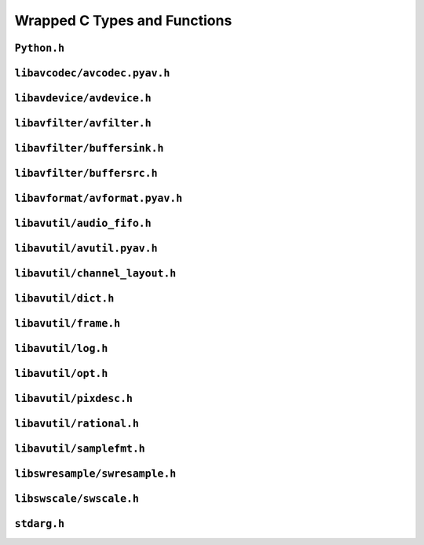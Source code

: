 

..
    This file is generated by includes.py; any modifications will be destroyed!

Wrapped C Types and Functions
=============================


``Python.h``
------------

.. c:function:: Py_AddPendingCall()


.. c:function:: PyErr_PrintEx()


.. c:function:: Py_IsInitialized()


.. c:function:: PyErr_Display()


``libavcodec/avcodec.pyav.h``
-----------------------------


.. rst-class:: ffmpeg-quicklink

    `FFmpeg Docs <https://ffmpeg.org/doxygen/trunk/group__lavc__core.html#gadf72cccead0dc2575adcea2dc3e1ae7c>`_
.. c:function:: unsigned avcodec_version(void)



.. rst-class:: ffmpeg-quicklink

    `FFmpeg Docs <https://ffmpeg.org/doxygen/trunk/group__lavc__core.html#gaba6aaa26147862a94d660a7b21ecd156>`_
.. c:function:: const char * avcodec_configuration(void)



.. rst-class:: ffmpeg-quicklink

    `FFmpeg Docs <https://ffmpeg.org/doxygen/trunk/group__lavc__core.html#gae594db5f65482502088cba133ff96352>`_
.. c:function:: const char * avcodec_license(void)



.. rst-class:: ffmpeg-quicklink

    `FFmpeg Docs <https://ffmpeg.org/doxygen/trunk/group__lavc__core.html#gaf139c95c2211e49496017459033eee1f>`_
.. c:function:: attribute_deprecated void avcodec_register_all(void)



.. rst-class:: ffmpeg-quicklink

    `FFmpeg Docs <https://ffmpeg.org/doxygen/trunk/group__lavu__time.html#ga2eaefe702f95f619ea6f2d08afa01be1>`_
.. c:var:: AV_NOPTS_VALUE

    Referenced by: :attr:`av.frame.Frame.dts`, :attr:`av.packet.Packet.duration`, :attr:`av.frame.Frame.pts`, :attr:`av.frame.Frame.time`.


.. rst-class:: ffmpeg-quicklink

    `FFmpeg Docs <https://ffmpeg.org/doxygen/trunk/structAVCodec.html>`_
.. c:type:: struct AVCodec



    .. rst-class:: ffmpeg-quicklink

        `FFmpeg Docs <https://ffmpeg.org/doxygen/trunk/structAVCodec.html#ab539ca86026d043803c24ba06fa84197>`_
    .. c:member:: AVMediaType type



    .. rst-class:: ffmpeg-quicklink

        `FFmpeg Docs <https://ffmpeg.org/doxygen/trunk/structAVCodec.html#a01a53d07936f4c7ee280444793b6967b>`_
    .. c:member:: AVCodecID id



    .. rst-class:: ffmpeg-quicklink

        `FFmpeg Docs <https://ffmpeg.org/doxygen/trunk/structAVCodec.html#af51f7ff3dac8b730f46b9713e49a2518>`_
    .. c:member:: int capabilities



.. rst-class:: ffmpeg-quicklink

    `FFmpeg Docs <https://ffmpeg.org/doxygen/trunk/group__lavc__core.html#ga424c2b3c23cc41f4ef93ef2034f5c901>`_
.. c:function:: attribute_deprecated AVCodec * av_codec_next(const AVCodec *c)



.. rst-class:: ffmpeg-quicklink

    `FFmpeg Docs <https://ffmpeg.org/doxygen/trunk/group__lavc__misc.html#ga2b665824e4d9144f8d4f6c01e3e85aa3>`_
.. c:function:: int av_codec_is_encoder(const AVCodec *codec)

    Referenced by: :attr:`av.codec.context.CodecContext.is_encoder`.


.. rst-class:: ffmpeg-quicklink

    `FFmpeg Docs <https://ffmpeg.org/doxygen/trunk/group__lavc__misc.html#ga6dc18eef1afca3610644a52565cf8a31>`_
.. c:function:: int av_codec_is_decoder(const AVCodec *codec)

    Referenced by: :attr:`av.codec.context.CodecContext.is_decoder`.


.. rst-class:: ffmpeg-quicklink

    `FFmpeg Docs <https://ffmpeg.org/doxygen/trunk/structAVCodecDescriptor.html>`_
.. c:type:: struct AVCodecDescriptor



    .. rst-class:: ffmpeg-quicklink

        `FFmpeg Docs <https://ffmpeg.org/doxygen/trunk/structAVCodecDescriptor.html#ab7ba57d70e9d4d50bba20c778c09d069>`_
    .. c:member:: AVCodecID id



    .. rst-class:: ffmpeg-quicklink

        `FFmpeg Docs <https://ffmpeg.org/doxygen/trunk/structAVCodecDescriptor.html#a9949288403a12812cd6e3892ac45f40f>`_
    .. c:member:: int props



.. rst-class:: ffmpeg-quicklink

    `FFmpeg Docs <https://ffmpeg.org/doxygen/trunk/group__lavc__misc.html#gac09f8ddc2d4b36c5a85c6befba0d0888>`_
.. c:function:: const AVCodecDescriptor * avcodec_descriptor_get(enum AVCodecID id)

    Referenced by: :attr:`av.data.stream.DataStream.name`.


.. rst-class:: ffmpeg-quicklink

    `FFmpeg Docs <https://ffmpeg.org/doxygen/trunk/structAVCodecContext.html>`_
.. c:type:: struct AVCodecContext



    .. rst-class:: ffmpeg-quicklink

        `FFmpeg Docs <https://ffmpeg.org/doxygen/trunk/structAVCodecContext.html#a3f99ca3115c44e6d7772c9384faf15e6>`_
    .. c:member:: AVMediaType codec_type



    .. rst-class:: ffmpeg-quicklink

        `FFmpeg Docs <https://ffmpeg.org/doxygen/trunk/structAVCodecContext.html#a2c974557671dd459674b170c5e64d79a>`_
    .. c:member:: int codec_tag



    .. rst-class:: ffmpeg-quicklink

        `FFmpeg Docs <https://ffmpeg.org/doxygen/trunk/structAVCodecContext.html#adc5f65d6099fd8339c1580c091777223>`_
    .. c:member:: AVCodecID codec_id



    .. rst-class:: ffmpeg-quicklink

        `FFmpeg Docs <https://ffmpeg.org/doxygen/trunk/structAVCodecContext.html#abb01e291550fa3fb96188af4d494587e>`_
    .. c:member:: int flags



    .. rst-class:: ffmpeg-quicklink

        `FFmpeg Docs <https://ffmpeg.org/doxygen/trunk/structAVCodecContext.html#aa852b6227d0778b62e9cc4034ad3720c>`_
    .. c:member:: int thread_count



    .. rst-class:: ffmpeg-quicklink

        `FFmpeg Docs <https://ffmpeg.org/doxygen/trunk/structAVCodecContext.html#a7651614f4309122981d70e06a4b42fcb>`_
    .. c:member:: int thread_type



    .. rst-class:: ffmpeg-quicklink

        `FFmpeg Docs <https://ffmpeg.org/doxygen/trunk/structAVCodecContext.html#a17d91e3ddcf7cc8fb235ba4f15777282>`_
    .. c:member:: int refcounted_frames



    .. rst-class:: ffmpeg-quicklink

        `FFmpeg Docs <https://ffmpeg.org/doxygen/trunk/structAVCodecContext.html#a7abe7095de73df98df4895bf9e25fc6b>`_
    .. c:member:: int profile



    .. rst-class:: ffmpeg-quicklink

        `FFmpeg Docs <https://ffmpeg.org/doxygen/trunk/structAVCodecContext.html#af869b808363998c80adf7df6a944a5a6>`_
    .. c:member:: AVDiscard skip_frame



    .. rst-class:: ffmpeg-quicklink

        `FFmpeg Docs <https://ffmpeg.org/doxygen/trunk/structAVCodecContext.html#a6b53fda85ad61baa345edbd96cb8a33c>`_
    .. c:member:: int bit_rate



    .. rst-class:: ffmpeg-quicklink

        `FFmpeg Docs <https://ffmpeg.org/doxygen/trunk/structAVCodecContext.html#a65f37abbfc9d4630aa7fd44b9a1ebb21>`_
    .. c:member:: int bit_rate_tolerance



    .. rst-class:: ffmpeg-quicklink

        `FFmpeg Docs <https://ffmpeg.org/doxygen/trunk/structAVCodecContext.html#a66af0e26734255f1eacabd7d67558482>`_
    .. c:member:: int mb_decision



    .. rst-class:: ffmpeg-quicklink

        `FFmpeg Docs <https://ffmpeg.org/doxygen/trunk/structAVCodecContext.html#a209f5ec60cb5f0b0a4962f4c5c5bb541>`_
    .. c:member:: int global_quality



    .. rst-class:: ffmpeg-quicklink

        `FFmpeg Docs <https://ffmpeg.org/doxygen/trunk/structAVCodecContext.html#aa401ca663644caa51ede1889659c23d6>`_
    .. c:member:: int compression_level



    .. rst-class:: ffmpeg-quicklink

        `FFmpeg Docs <https://ffmpeg.org/doxygen/trunk/structAVCodecContext.html#a9e5a25a530d01c04491216c368a1a04a>`_
    .. c:member:: int frame_number



    .. rst-class:: ffmpeg-quicklink

        `FFmpeg Docs <https://ffmpeg.org/doxygen/trunk/structAVCodecContext.html#a3f63bc9141e25bf7f1cda0cef7cd4a60>`_
    .. c:member:: int qmin



    .. rst-class:: ffmpeg-quicklink

        `FFmpeg Docs <https://ffmpeg.org/doxygen/trunk/structAVCodecContext.html#ab015db3b7fcd227193a7c17283914187>`_
    .. c:member:: int qmax



    .. rst-class:: ffmpeg-quicklink

        `FFmpeg Docs <https://ffmpeg.org/doxygen/trunk/structAVCodecContext.html#aa2b5582f1a360534310b686cc3f7c668>`_
    .. c:member:: int rc_max_rate



    .. rst-class:: ffmpeg-quicklink

        `FFmpeg Docs <https://ffmpeg.org/doxygen/trunk/structAVCodecContext.html#ac265c70b89e87455ec05eb2978def81b>`_
    .. c:member:: int rc_min_rate



    .. rst-class:: ffmpeg-quicklink

        `FFmpeg Docs <https://ffmpeg.org/doxygen/trunk/structAVCodecContext.html#a15000607a7e2371162348bb35b0184c1>`_
    .. c:member:: int rc_buffer_size



    .. rst-class:: ffmpeg-quicklink

        `FFmpeg Docs <https://ffmpeg.org/doxygen/trunk/structAVCodecContext.html#a023d28b8d65fe09ded1987cdea18dddb>`_
    .. c:member:: float rc_max_available_vbv_use



    .. rst-class:: ffmpeg-quicklink

        `FFmpeg Docs <https://ffmpeg.org/doxygen/trunk/structAVCodecContext.html#ab7380222079393197e5d6fdce042b2dd>`_
    .. c:member:: float rc_min_vbv_overflow_use



    .. rst-class:: ffmpeg-quicklink

        `FFmpeg Docs <https://ffmpeg.org/doxygen/trunk/structAVCodecContext.html#a4d08b297e97eefd66c714df4fff493c8>`_
    .. c:member:: AVRational framerate



    .. rst-class:: ffmpeg-quicklink

        `FFmpeg Docs <https://ffmpeg.org/doxygen/trunk/structAVCodecContext.html#ab7bfeb9fa5840aac090e2b0bd0ef7589>`_
    .. c:member:: AVRational time_base



    .. rst-class:: ffmpeg-quicklink

        `FFmpeg Docs <https://ffmpeg.org/doxygen/trunk/structAVCodecContext.html#a5c62b9c1528a272923ea2a4b86dea31a>`_
    .. c:member:: int ticks_per_frame



    .. rst-class:: ffmpeg-quicklink

        `FFmpeg Docs <https://ffmpeg.org/doxygen/trunk/structAVCodecContext.html#ae246ca7a1c72c151891ed0599e8dbfba>`_
    .. c:member:: int extradata_size



    .. rst-class:: ffmpeg-quicklink

        `FFmpeg Docs <https://ffmpeg.org/doxygen/trunk/structAVCodecContext.html#a948993adfdfcd64b81dad1151fe50f33>`_
    .. c:member:: int delay



    .. rst-class:: ffmpeg-quicklink

        `FFmpeg Docs <https://ffmpeg.org/doxygen/trunk/structAVCodecContext.html#a0d8f46461754e8abea0847dcbc41b956>`_
    .. c:member:: int width



    .. rst-class:: ffmpeg-quicklink

        `FFmpeg Docs <https://ffmpeg.org/doxygen/trunk/structAVCodecContext.html#a0449afd803eb107bd4dbc8b5ea22e363>`_
    .. c:member:: int height



    .. rst-class:: ffmpeg-quicklink

        `FFmpeg Docs <https://ffmpeg.org/doxygen/trunk/structAVCodecContext.html#ae3c157e97ff15d46e898a538c6bc7f09>`_
    .. c:member:: int coded_width



    .. rst-class:: ffmpeg-quicklink

        `FFmpeg Docs <https://ffmpeg.org/doxygen/trunk/structAVCodecContext.html#ab2ebb76836ef4cd9822b5077c17b33d0>`_
    .. c:member:: int coded_height



    .. rst-class:: ffmpeg-quicklink

        `FFmpeg Docs <https://ffmpeg.org/doxygen/trunk/structAVCodecContext.html#a0425c77b3d06d71e5db88b1d7e1b37f2>`_
    .. c:member:: AVPixelFormat pix_fmt



    .. rst-class:: ffmpeg-quicklink

        `FFmpeg Docs <https://ffmpeg.org/doxygen/trunk/structAVCodecContext.html#a5252d34fbce300228d4dbda19a8c3293>`_
    .. c:member:: AVRational sample_aspect_ratio



    .. rst-class:: ffmpeg-quicklink

        `FFmpeg Docs <https://ffmpeg.org/doxygen/trunk/structAVCodecContext.html#a9b6b3f1fcbdcc2ad9f4dbb4370496e38>`_
    .. c:member:: int gop_size



    .. rst-class:: ffmpeg-quicklink

        `FFmpeg Docs <https://ffmpeg.org/doxygen/trunk/structAVCodecContext.html#a3e5334a611a3e2a6a653805bb9e2d4d4>`_
    .. c:member:: int max_b_frames



    .. rst-class:: ffmpeg-quicklink

        `FFmpeg Docs <https://ffmpeg.org/doxygen/trunk/structAVCodecContext.html#a686a77363668795c15c87b532cc455fa>`_
    .. c:member:: int has_b_frames



    .. rst-class:: ffmpeg-quicklink

        `FFmpeg Docs <https://ffmpeg.org/doxygen/trunk/structAVCodecContext.html#a1bdba69ea111e2a9d03fdaa7a46a4c45>`_
    .. c:member:: AVSampleFormat sample_fmt



    .. rst-class:: ffmpeg-quicklink

        `FFmpeg Docs <https://ffmpeg.org/doxygen/trunk/structAVCodecContext.html#a8ff0b000c463361e234af48d03aadfc0>`_
    .. c:member:: int sample_rate



    .. rst-class:: ffmpeg-quicklink

        `FFmpeg Docs <https://ffmpeg.org/doxygen/trunk/structAVCodecContext.html#ac1e6c2cd1269caa7570575725c682a49>`_
    .. c:member:: int channels



    .. rst-class:: ffmpeg-quicklink

        `FFmpeg Docs <https://ffmpeg.org/doxygen/trunk/structAVCodecContext.html#aec57f0d859a6df8b479cd93ca3a44a33>`_
    .. c:member:: int frame_size



    .. rst-class:: ffmpeg-quicklink

        `FFmpeg Docs <https://ffmpeg.org/doxygen/trunk/structAVCodecContext.html#aeb08c575a79eb84fc4155dda88f46c06>`_
    .. c:member:: int channel_layout


    .. c:function:: static int get_buffer(AVCodecContext *avctx, SVQ3Frame *pic)

        .. todo:: ``get_buffer`` is deprecated for get_buffer2 in newer versions of FFmpeg.



    .. c:function:: release_buffer()



.. rst-class:: ffmpeg-quicklink

    `FFmpeg Docs <https://ffmpeg.org/doxygen/trunk/group__lavc__core.html#gae80afec6f26df6607eaacf39b561c315>`_
.. c:function:: AVCodecContext * avcodec_alloc_context3(const AVCodec *codec)

    Referenced by: :func:`av.codec.context.CodecContext.create`.


.. rst-class:: ffmpeg-quicklink

    `FFmpeg Docs <https://ffmpeg.org/doxygen/trunk/group__lavc__core.html#gaf869d0829ed607cec3a4a02a1c7026b3>`_
.. c:function:: void avcodec_free_context(AVCodecContext **avctx)

    Referenced by: :class:`av.codec.context.CodecContext.__dealloc__ <av.codec.context.CodecContext>`.


.. rst-class:: ffmpeg-quicklink

    `FFmpeg Docs <https://ffmpeg.org/doxygen/trunk/group__lavc__core.html#ga1dd4bf43e6a4ec8b8d76bd3673e5e73a>`_
.. c:function:: int avcodec_get_context_defaults3(AVCodecContext *s, const AVCodec *codec)

    Referenced by: :func:`av.container.output.OutputContainer.add_stream`, :func:`av.codec.context.CodecContext.create`.


.. rst-class:: ffmpeg-quicklink

    `FFmpeg Docs <https://ffmpeg.org/doxygen/trunk/group__lavc__core.html#gae8ab0faa9a07901c48e07e5feee82626>`_
.. c:function:: const AVClass * avcodec_get_class(void)



.. rst-class:: ffmpeg-quicklink

    `FFmpeg Docs <https://ffmpeg.org/doxygen/trunk/group__lavc__core.html#gae381631ba4fb14f4124575d9ceacb87e>`_
.. c:function:: attribute_deprecated int avcodec_copy_context(AVCodecContext *dest, const AVCodecContext *src)

    Referenced by: :func:`av.container.output.OutputContainer.add_stream`.


.. rst-class:: ffmpeg-quicklink

    `FFmpeg Docs <https://ffmpeg.org/doxygen/trunk/structAVCodecDescriptor.html>`_
.. c:type:: struct AVCodecDescriptor



    .. rst-class:: ffmpeg-quicklink

        `FFmpeg Docs <https://ffmpeg.org/doxygen/trunk/structAVCodecDescriptor.html#ab7ba57d70e9d4d50bba20c778c09d069>`_
    .. c:member:: AVCodecID id



    .. rst-class:: ffmpeg-quicklink

        `FFmpeg Docs <https://ffmpeg.org/doxygen/trunk/structAVCodecDescriptor.html#ad628ddb3416cafa38c9d4f3c1f61ad50>`_
    .. c:member:: AVMediaType type



    .. rst-class:: ffmpeg-quicklink

        `FFmpeg Docs <https://ffmpeg.org/doxygen/trunk/structAVCodecDescriptor.html#a9949288403a12812cd6e3892ac45f40f>`_
    .. c:member:: int props



.. rst-class:: ffmpeg-quicklink

    `FFmpeg Docs <https://ffmpeg.org/doxygen/trunk/group__lavc__decoding.html#ga19a0ca553277f019dd5b0fec6e1f9dca>`_
.. c:function:: AVCodec * avcodec_find_decoder(enum AVCodecID id)

    Referenced by: :class:`av.codec.codec.Codec.__cinit__ <av.codec.codec.Codec>`.


.. rst-class:: ffmpeg-quicklink

    `FFmpeg Docs <https://ffmpeg.org/doxygen/trunk/group__lavc__encoding.html#ga9f820c481615c3a02d0407bac0bdbf25>`_
.. c:function:: AVCodec * avcodec_find_encoder(enum AVCodecID id)

    Referenced by: :class:`av.codec.codec.Codec.__cinit__ <av.codec.codec.Codec>`.


.. rst-class:: ffmpeg-quicklink

    `FFmpeg Docs <https://ffmpeg.org/doxygen/trunk/group__lavc__decoding.html#ga776f2359007e8457799503068419e791>`_
.. c:function:: AVCodec * avcodec_find_decoder_by_name(const char *name)

    Referenced by: :class:`av.codec.codec.Codec.__cinit__ <av.codec.codec.Codec>`.


.. rst-class:: ffmpeg-quicklink

    `FFmpeg Docs <https://ffmpeg.org/doxygen/trunk/group__lavc__encoding.html#gaa614ffc38511c104bdff4a3afa086d37>`_
.. c:function:: AVCodec * avcodec_find_encoder_by_name(const char *name)

    Referenced by: :class:`av.codec.codec.Codec.__cinit__ <av.codec.codec.Codec>`.


.. rst-class:: ffmpeg-quicklink

    `FFmpeg Docs <https://ffmpeg.org/doxygen/trunk/group__lavc__misc.html#gac09f8ddc2d4b36c5a85c6befba0d0888>`_
.. c:function:: const AVCodecDescriptor * avcodec_descriptor_get(enum AVCodecID id)

    Referenced by: :attr:`av.data.stream.DataStream.name`.


.. rst-class:: ffmpeg-quicklink

    `FFmpeg Docs <https://ffmpeg.org/doxygen/trunk/group__lavc__misc.html#ga199f854b030f24bd31d251f9d36f1392>`_
.. c:function:: const AVCodecDescriptor * avcodec_descriptor_get_by_name(const char *name)

    Referenced by: :class:`av.codec.codec.Codec.__cinit__ <av.codec.codec.Codec>`.


.. rst-class:: ffmpeg-quicklink

    `FFmpeg Docs <https://ffmpeg.org/doxygen/trunk/group__lavc__misc.html#ga2016a52e94f867ebe5113bdf448e182d>`_
.. c:function:: const char * avcodec_get_name(enum AVCodecID id)



.. rst-class:: ffmpeg-quicklink

    `FFmpeg Docs <https://ffmpeg.org/doxygen/trunk/group__lavc__misc.html#ga0dc4a8003d0818a235bde2d8fbe81e11>`_
.. c:function:: const char * av_get_profile_name(const AVCodec *codec, int profile)

    Referenced by: :attr:`av.codec.context.CodecContext.profile`.


.. rst-class:: ffmpeg-quicklink

    `FFmpeg Docs <https://ffmpeg.org/doxygen/trunk/group__lavc__core.html#ga11f785a188d7d9df71621001465b0f1d>`_
.. c:function:: int avcodec_open2(AVCodecContext *avctx, const AVCodec *codec, AVDictionary **options)



.. rst-class:: ffmpeg-quicklink

    `FFmpeg Docs <https://ffmpeg.org/doxygen/trunk/group__lavc__misc.html#ga906dda732e79eac12067c6d7ea19b630>`_
.. c:function:: int avcodec_is_open(AVCodecContext *s)

    Referenced by: :attr:`av.codec.context.CodecContext.is_open`, :attr:`av.codec.context.CodecContext.thread_count`, :attr:`av.codec.context.CodecContext.thread_type`.


.. rst-class:: ffmpeg-quicklink

    `FFmpeg Docs <https://ffmpeg.org/doxygen/trunk/group__lavc__core.html#gaf4daa92361efb3523ef5afeb0b54077f>`_
.. c:function:: int avcodec_close(AVCodecContext *avctx)

    Referenced by: :class:`av.codec.context.CodecContext.__dealloc__ <av.codec.context.CodecContext>`.


.. rst-class:: ffmpeg-quicklink

    `FFmpeg Docs <https://ffmpeg.org/doxygen/trunk/frame_8h.html#add80189702cf0f5ea82718576fb43201>`_
.. c:var:: AV_NUM_DATA_POINTERS



.. rst-class:: ffmpeg-quicklink

    `FFmpeg Docs <https://ffmpeg.org/doxygen/trunk/structAVPicture.html>`_
.. c:type:: struct AVPicture



.. rst-class:: ffmpeg-quicklink

    `FFmpeg Docs <https://ffmpeg.org/doxygen/trunk/structAVFrame.html>`_
.. c:type:: struct AVFrame



    .. rst-class:: ffmpeg-quicklink

        `FFmpeg Docs <https://ffmpeg.org/doxygen/trunk/structAVFrame.html#aed14fa772ce46881020fd1545c86432c>`_
    .. c:member:: int format



    .. rst-class:: ffmpeg-quicklink

        `FFmpeg Docs <https://ffmpeg.org/doxygen/trunk/structAVFrame.html#a3649a81e8414a193d685a6eee06ce902>`_
    .. c:member:: int key_frame



    .. rst-class:: ffmpeg-quicklink

        `FFmpeg Docs <https://ffmpeg.org/doxygen/trunk/structAVFrame.html#a7f761518da738c704676c6a5f08eeb8e>`_
    .. c:member:: int interlaced_frame



    .. rst-class:: ffmpeg-quicklink

        `FFmpeg Docs <https://ffmpeg.org/doxygen/trunk/structAVFrame.html#a1e71ce60cedd5f3b6811714a9f7f9e0a>`_
    .. c:member:: int width



    .. rst-class:: ffmpeg-quicklink

        `FFmpeg Docs <https://ffmpeg.org/doxygen/trunk/structAVFrame.html#a3f89733f429c98ba5bc64373fb0a3f13>`_
    .. c:member:: int height



    .. rst-class:: ffmpeg-quicklink

        `FFmpeg Docs <https://ffmpeg.org/doxygen/trunk/structAVFrame.html#a02f45ab8191aea1660159f1e464237ea>`_
    .. c:member:: int nb_samples



    .. rst-class:: ffmpeg-quicklink

        `FFmpeg Docs <https://ffmpeg.org/doxygen/trunk/structAVFrame.html#ac85daa1316e1f47e78da0ca19b7c60e6>`_
    .. c:member:: int sample_rate



    .. rst-class:: ffmpeg-quicklink

        `FFmpeg Docs <https://ffmpeg.org/doxygen/trunk/structAVFrame.html#a58c663568a99c1477c163e64858b3fef>`_
    .. c:member:: int channels



    .. rst-class:: ffmpeg-quicklink

        `FFmpeg Docs <https://ffmpeg.org/doxygen/trunk/structAVFrame.html#a5f343e0325e3e9d9ed20e34c9e156aef>`_
    .. c:member:: int channel_layout



    .. rst-class:: ffmpeg-quicklink

        `FFmpeg Docs <https://ffmpeg.org/doxygen/trunk/structAVFrame.html#a0452833e3ab6ddd7acbf82817a7818a4>`_
    .. c:member:: int64_t pts



    .. rst-class:: ffmpeg-quicklink

        `FFmpeg Docs <https://ffmpeg.org/doxygen/trunk/structAVFrame.html#a3622b748fe215af3821ebb1c9e514c6b>`_
    .. c:member:: int64_t pkt_pts



    .. rst-class:: ffmpeg-quicklink

        `FFmpeg Docs <https://ffmpeg.org/doxygen/trunk/structAVFrame.html#aa52951f35ec9e303d3dfeb4b3e44248a>`_
    .. c:member:: int64_t pkt_dts



    .. rst-class:: ffmpeg-quicklink

        `FFmpeg Docs <https://ffmpeg.org/doxygen/trunk/structAVFrame.html#a3cc73a3345ec1ff8e473ab6049c607e7>`_
    .. c:member:: int pkt_size



    .. rst-class:: ffmpeg-quicklink

        `FFmpeg Docs <https://ffmpeg.org/doxygen/trunk/structAVFrame.html#a49020cc320b8fb1f5449167b6c97515b>`_
    .. c:member:: int flags



    .. rst-class:: ffmpeg-quicklink

        `FFmpeg Docs <https://ffmpeg.org/doxygen/trunk/structAVFrame.html#a3dd46fd353a405f6e9b91c11d9c5b736>`_
    .. c:member:: int decode_error_flags


.. c:function:: avcodec_alloc_frame()



.. rst-class:: ffmpeg-quicklink

    `FFmpeg Docs <https://ffmpeg.org/doxygen/trunk/group__lavc__picture.html#gabe0c767737fd579af17bfc9ca9af9ce6>`_
.. c:function:: attribute_deprecated int avpicture_alloc(AVPicture *picture, enum AVPixelFormat pix_fmt, int width, int height)



.. rst-class:: ffmpeg-quicklink

    `FFmpeg Docs <https://ffmpeg.org/doxygen/trunk/group__lavc__picture.html#gad2eba60171ee81107d2ca3a6957f4f2d>`_
.. c:function:: attribute_deprecated int avpicture_get_size(enum AVPixelFormat pix_fmt, int width, int height)



.. rst-class:: ffmpeg-quicklink

    `FFmpeg Docs <https://ffmpeg.org/doxygen/trunk/group__lavc__picture.html#gab740f592342cbbe872adf3e85c52e40c>`_
.. c:function:: attribute_deprecated int avpicture_fill(AVPicture *picture, const uint8_t *ptr, enum AVPixelFormat pix_fmt, int width, int height)



.. rst-class:: ffmpeg-quicklink

    `FFmpeg Docs <https://ffmpeg.org/doxygen/trunk/structAVPacket.html>`_
.. c:type:: struct AVPacket



    .. rst-class:: ffmpeg-quicklink

        `FFmpeg Docs <https://ffmpeg.org/doxygen/trunk/structAVPacket.html#a73bde0a37f3b1efc839f11295bfbf42a>`_
    .. c:member:: int64_t pts



    .. rst-class:: ffmpeg-quicklink

        `FFmpeg Docs <https://ffmpeg.org/doxygen/trunk/structAVPacket.html#a85dbbd306b44b02390cd91c45e6a0f76>`_
    .. c:member:: int64_t dts



    .. rst-class:: ffmpeg-quicklink

        `FFmpeg Docs <https://ffmpeg.org/doxygen/trunk/structAVPacket.html#a4d1ea19f63eb107111fd650ca514d1f4>`_
    .. c:member:: int size



    .. rst-class:: ffmpeg-quicklink

        `FFmpeg Docs <https://ffmpeg.org/doxygen/trunk/structAVPacket.html#a0d1cb9b5a32b00fb6edc81ea3aae2a49>`_
    .. c:member:: int stream_index



    .. rst-class:: ffmpeg-quicklink

        `FFmpeg Docs <https://ffmpeg.org/doxygen/trunk/structAVPacket.html#a437be96a9da675f12caa228a9c81bd82>`_
    .. c:member:: int flags



    .. rst-class:: ffmpeg-quicklink

        `FFmpeg Docs <https://ffmpeg.org/doxygen/trunk/structAVPacket.html#a622e758be29fd500aed0ffdc069550f7>`_
    .. c:member:: int duration



    .. rst-class:: ffmpeg-quicklink

        `FFmpeg Docs <https://ffmpeg.org/doxygen/trunk/structAVPacket.html#ab5793d8195cf4789dfb3913b7a693903>`_
    .. c:member:: int64_t pos



.. rst-class:: ffmpeg-quicklink

    `FFmpeg Docs <https://ffmpeg.org/doxygen/trunk/group__lavc__decoding.html#ga3ac51525b7ad8bca4ced9f3446e96532>`_
.. c:function:: attribute_deprecated int avcodec_decode_video2(AVCodecContext *avctx, AVFrame *picture, int *got_picture_ptr, const AVPacket *avpkt)



.. rst-class:: ffmpeg-quicklink

    `FFmpeg Docs <https://ffmpeg.org/doxygen/trunk/group__lavc__decoding.html#gaaa1fbe477c04455cdc7a994090100db4>`_
.. c:function:: attribute_deprecated int avcodec_decode_audio4(AVCodecContext *avctx, AVFrame *frame, int *got_frame_ptr, const AVPacket *avpkt)



.. rst-class:: ffmpeg-quicklink

    `FFmpeg Docs <https://ffmpeg.org/doxygen/trunk/group__lavc__encoding.html#gae4b5ba4d50b1264a5cf5408ff32fb622>`_
.. c:function:: attribute_deprecated int avcodec_encode_audio2(AVCodecContext *avctx, AVPacket *avpkt, const AVFrame *frame, int *got_packet_ptr)



.. rst-class:: ffmpeg-quicklink

    `FFmpeg Docs <https://ffmpeg.org/doxygen/trunk/group__lavc__encoding.html#ga2c08a4729f72f9bdac41b5533c4f2642>`_
.. c:function:: attribute_deprecated int avcodec_encode_video2(AVCodecContext *avctx, AVPacket *avpkt, const AVFrame *frame, int *got_packet_ptr)



.. rst-class:: ffmpeg-quicklink

    `FFmpeg Docs <https://ffmpeg.org/doxygen/trunk/group__lavc__misc.html#ga66b44aad56fa22a78fb8916eb8cc0516>`_
.. c:function:: int avcodec_fill_audio_frame(AVFrame *frame, int nb_channels, enum AVSampleFormat sample_fmt, const uint8_t *buf, int buf_size, int align)


.. c:function:: avcodec_free_frame()



.. rst-class:: ffmpeg-quicklink

    `FFmpeg Docs <https://ffmpeg.org/doxygen/trunk/group__lavc__packet.html#gac9cb9756175b96e7441575803757fb73>`_
.. c:function:: void av_init_packet(AVPacket *pkt)

    Referenced by: :class:`av.packet.Packet.__cinit__ <av.packet.Packet>`.


.. rst-class:: ffmpeg-quicklink

    `FFmpeg Docs <https://ffmpeg.org/doxygen/trunk/group__lavc__packet.html#gadfa708660b85a56749c753124de2da7d>`_
.. c:function:: int av_new_packet(AVPacket *pkt, int size)

    Referenced by: :class:`av.packet.Packet.__init__ <av.packet.Packet>`.


.. rst-class:: ffmpeg-quicklink

    `FFmpeg Docs <https://ffmpeg.org/doxygen/trunk/group__lavc__packet.html#gad4af16def8aacf1089ddb7c51729e547>`_
.. c:function:: attribute_deprecated void av_free_packet(AVPacket *pkt)

    Referenced by: :class:`av.packet.Packet.__dealloc__ <av.packet.Packet>`.


.. rst-class:: ffmpeg-quicklink

    `FFmpeg Docs <https://ffmpeg.org/doxygen/trunk/group__lavc__packet.html#ga63d5a489b419bd5d45cfd09091cbcbc2>`_
.. c:function:: void av_packet_unref(AVPacket *pkt)



.. rst-class:: ffmpeg-quicklink

    `FFmpeg Docs <https://ffmpeg.org/doxygen/trunk/group__lavc__packet.html#gacb1ae6d11e70547a36936a2eea07c8ce>`_
.. c:function:: attribute_deprecated int av_copy_packet(AVPacket *dst, const AVPacket *src)



.. rst-class:: ffmpeg-quicklink

    `FFmpeg Docs <https://ffmpeg.org/doxygen/trunk/group__lavc__packet.html#gacbe3e51cf411a7003d706127dc48cbb1>`_
.. c:function:: AVPacket * av_packet_clone(const AVPacket *src)

    Referenced by: :func:`av.container.output.OutputContainer.mux_one`.


.. rst-class:: ffmpeg-quicklink

    `FFmpeg Docs <https://ffmpeg.org/doxygen/trunk/group__lavc__packet.html#ga1db4ba29aedddb5da7eebf20a7c3e44b>`_
.. c:function:: attribute_deprecated int av_dup_packet(AVPacket *pkt)



.. rst-class:: ffmpeg-quicklink

    `FFmpeg Docs <https://ffmpeg.org/doxygen/trunk/structAVSubtitleRect.html>`_
.. c:type:: struct AVSubtitleRect



    .. rst-class:: ffmpeg-quicklink

        `FFmpeg Docs <https://ffmpeg.org/doxygen/trunk/structAVSubtitleRect.html#a0059c986f1ee3aab45c0f62f0709621b>`_
    .. c:member:: int x



    .. rst-class:: ffmpeg-quicklink

        `FFmpeg Docs <https://ffmpeg.org/doxygen/trunk/structAVSubtitleRect.html#ab9e5fdd0c592636abf46530b110311bb>`_
    .. c:member:: int y



    .. rst-class:: ffmpeg-quicklink

        `FFmpeg Docs <https://ffmpeg.org/doxygen/trunk/structAVSubtitleRect.html#a264a52200e34e138d47c76d7a431125a>`_
    .. c:member:: int w



    .. rst-class:: ffmpeg-quicklink

        `FFmpeg Docs <https://ffmpeg.org/doxygen/trunk/structAVSubtitleRect.html#afb3272792cfe659e9e788074d3328d3d>`_
    .. c:member:: int h



    .. rst-class:: ffmpeg-quicklink

        `FFmpeg Docs <https://ffmpeg.org/doxygen/trunk/structAVSubtitleRect.html#a7d5855be665def02c2d981a6ac1b7579>`_
    .. c:member:: int nb_colors



    .. rst-class:: ffmpeg-quicklink

        `FFmpeg Docs <https://ffmpeg.org/doxygen/trunk/structAVSubtitleRect.html#a3b141da726ed7a527e72445cd510fa36>`_
    .. c:member:: AVPicture pict



    .. rst-class:: ffmpeg-quicklink

        `FFmpeg Docs <https://ffmpeg.org/doxygen/trunk/structAVSubtitleRect.html#ad3cd08b87cdc6c7e8f0e7567d60598f2>`_
    .. c:member:: AVSubtitleType type



    .. rst-class:: ffmpeg-quicklink

        `FFmpeg Docs <https://ffmpeg.org/doxygen/trunk/structAVSubtitleRect.html#a1eb6a2cfe6a14c7405f45fd83d76b8db>`_
    .. c:member:: int flags



.. rst-class:: ffmpeg-quicklink

    `FFmpeg Docs <https://ffmpeg.org/doxygen/trunk/structAVSubtitle.html>`_
.. c:type:: struct AVSubtitle



    .. rst-class:: ffmpeg-quicklink

        `FFmpeg Docs <https://ffmpeg.org/doxygen/trunk/structAVSubtitle.html#a03cabc402df10e7ee9b92df6284b09c1>`_
    .. c:member:: uint16_t format



    .. rst-class:: ffmpeg-quicklink

        `FFmpeg Docs <https://ffmpeg.org/doxygen/trunk/structAVSubtitle.html#a271f635c9e734310a43277f819159c68>`_
    .. c:member:: uint32_t start_display_time



    .. rst-class:: ffmpeg-quicklink

        `FFmpeg Docs <https://ffmpeg.org/doxygen/trunk/structAVSubtitle.html#a354cdfa51cda54c914a569ee3f7493c0>`_
    .. c:member:: uint32_t end_display_time



    .. rst-class:: ffmpeg-quicklink

        `FFmpeg Docs <https://ffmpeg.org/doxygen/trunk/structAVSubtitle.html#a89491b1f6998eceb6221791fd50087df>`_
    .. c:member:: int num_rects



    .. rst-class:: ffmpeg-quicklink

        `FFmpeg Docs <https://ffmpeg.org/doxygen/trunk/structAVSubtitle.html#af7cc390bba4f9d6c32e391ca59d117a2>`_
    .. c:member:: int64_t pts



.. rst-class:: ffmpeg-quicklink

    `FFmpeg Docs <https://ffmpeg.org/doxygen/trunk/group__lavc__decoding.html#ga47db1b7f294b9f92684401b9c66a7c4b>`_
.. c:function:: int avcodec_decode_subtitle2(AVCodecContext *avctx, AVSubtitle *sub, int *got_sub_ptr, AVPacket *avpkt)



.. rst-class:: ffmpeg-quicklink

    `FFmpeg Docs <https://ffmpeg.org/doxygen/trunk/group__lavc__encoding.html#ga37be256d85d78f665df27ad6c8f1d65b>`_
.. c:function:: int avcodec_encode_subtitle(AVCodecContext *avctx, uint8_t *buf, int buf_size, const AVSubtitle *sub)



.. rst-class:: ffmpeg-quicklink

    `FFmpeg Docs <https://ffmpeg.org/doxygen/trunk/group__lavc__core.html#gaa2c3e02a761d9fc0c5c9b2340408c332>`_
.. c:function:: void avsubtitle_free(AVSubtitle *sub)

    Referenced by: :class:`av.subtitles.subtitle.SubtitleProxy.__dealloc__ <av.subtitles.subtitle.SubtitleProxy>`.

.. c:function:: avcodec_get_frame_defaults()



.. rst-class:: ffmpeg-quicklink

    `FFmpeg Docs <https://ffmpeg.org/doxygen/trunk/group__lavc__core.html#ga1dd4bf43e6a4ec8b8d76bd3673e5e73a>`_
.. c:function:: int avcodec_get_context_defaults3(AVCodecContext *s, const AVCodec *codec)

    Referenced by: :func:`av.container.output.OutputContainer.add_stream`, :func:`av.codec.context.CodecContext.create`.


.. rst-class:: ffmpeg-quicklink

    `FFmpeg Docs <https://ffmpeg.org/doxygen/trunk/group__lavu__frame.html#ga925e7d083e99a910b9c21268636cb712>`_
.. c:function:: attribute_deprecated int64_t av_frame_get_best_effort_timestamp(const AVFrame *frame)



.. rst-class:: ffmpeg-quicklink

    `FFmpeg Docs <https://ffmpeg.org/doxygen/trunk/group__lavc__misc.html#gaf60b0e076f822abcb2700eb601d352a6>`_
.. c:function:: void avcodec_flush_buffers(AVCodecContext *avctx)


.. c:function:: avcodec_default_get_buffer()


.. c:function:: avcodec_default_release_buffer()



.. rst-class:: ffmpeg-quicklink

    `FFmpeg Docs <https://ffmpeg.org/doxygen/trunk/group__lavc__decoding.html#ga58bc4bf1e0ac59e27362597e467efff3>`_
.. c:function:: int avcodec_send_packet(AVCodecContext *avctx, const AVPacket *avpkt)



.. rst-class:: ffmpeg-quicklink

    `FFmpeg Docs <https://ffmpeg.org/doxygen/trunk/group__lavc__decoding.html#ga11e6542c4e66d3028668788a1a74217c>`_
.. c:function:: int avcodec_receive_frame(AVCodecContext *avctx, AVFrame *frame)



.. rst-class:: ffmpeg-quicklink

    `FFmpeg Docs <https://ffmpeg.org/doxygen/trunk/group__lavc__decoding.html#ga9395cb802a5febf1f00df31497779169>`_
.. c:function:: int avcodec_send_frame(AVCodecContext *avctx, const AVFrame *frame)



.. rst-class:: ffmpeg-quicklink

    `FFmpeg Docs <https://ffmpeg.org/doxygen/trunk/group__lavc__decoding.html#ga5b8eff59cf259747cf0b31563e38ded6>`_
.. c:function:: int avcodec_receive_packet(AVCodecContext *avctx, AVPacket *avpkt)



.. rst-class:: ffmpeg-quicklink

    `FFmpeg Docs <https://ffmpeg.org/doxygen/trunk/structAVCodecParser.html>`_
.. c:type:: struct AVCodecParser



.. rst-class:: ffmpeg-quicklink

    `FFmpeg Docs <https://ffmpeg.org/doxygen/trunk/group__lavc__parsing.html#gad6b1c8c48949b111e64b4cfdc8105c72>`_
.. c:function:: attribute_deprecated AVCodecParser * av_parser_next(const AVCodecParser *c)



.. rst-class:: ffmpeg-quicklink

    `FFmpeg Docs <https://ffmpeg.org/doxygen/trunk/structAVCodecParserContext.html>`_
.. c:type:: struct AVCodecParserContext



.. rst-class:: ffmpeg-quicklink

    `FFmpeg Docs <https://ffmpeg.org/doxygen/trunk/group__lavc__parsing.html#ga0dd9af605377fcbb49fffd982672d377>`_
.. c:function:: AVCodecParserContext * av_parser_init(int codec_id)

    Referenced by: :func:`av.codec.context.CodecContext.parse`.


.. rst-class:: ffmpeg-quicklink

    `FFmpeg Docs <https://ffmpeg.org/doxygen/trunk/group__lavc__parsing.html#ga691ca0258e91f99297e7726f56d8c247>`_
.. c:function:: int av_parser_parse2(AVCodecParserContext *s, AVCodecContext *avctx, uint8_t **poutbuf, int *poutbuf_size, const uint8_t *buf, int buf_size, int64_t pts, int64_t dts, int64_t pos)

    Referenced by: :func:`av.codec.context.CodecContext.parse`.


.. rst-class:: ffmpeg-quicklink

    `FFmpeg Docs <https://ffmpeg.org/doxygen/trunk/group__lavc__parsing.html#ga388e291a22ce1908b932a39c87123756>`_
.. c:function:: int av_parser_change(AVCodecParserContext *s, AVCodecContext *avctx, uint8_t **poutbuf, int *poutbuf_size, const uint8_t *buf, int buf_size, int keyframe)



.. rst-class:: ffmpeg-quicklink

    `FFmpeg Docs <https://ffmpeg.org/doxygen/trunk/group__lavc__parsing.html#ga325e84c53b8c0dfcb2d933d126f76dd7>`_
.. c:function:: void av_parser_close(AVCodecParserContext *s)

    Referenced by: :class:`av.codec.context.CodecContext.__dealloc__ <av.codec.context.CodecContext>`.

``libavdevice/avdevice.h``
--------------------------


.. rst-class:: ffmpeg-quicklink

    `FFmpeg Docs <https://ffmpeg.org/doxygen/trunk/group__lavd.html#ga6a111710c7b02c2a11d8b6c43e0dd63d>`_
.. c:function:: unsigned avdevice_version(void)



.. rst-class:: ffmpeg-quicklink

    `FFmpeg Docs <https://ffmpeg.org/doxygen/trunk/group__lavd.html#ga84490e9144a7c9311a3df5cc2a66e0c6>`_
.. c:function:: const char * avdevice_configuration(void)



.. rst-class:: ffmpeg-quicklink

    `FFmpeg Docs <https://ffmpeg.org/doxygen/trunk/group__lavd.html#ga146d7576da658d0fb388aa89d563bcfa>`_
.. c:function:: const char * avdevice_license(void)



.. rst-class:: ffmpeg-quicklink

    `FFmpeg Docs <https://ffmpeg.org/doxygen/trunk/group__lavd.html#ga7c90a3585267b55941ae2f7388c006b6>`_
.. c:function:: void avdevice_register_all(void)



.. rst-class:: ffmpeg-quicklink

    `FFmpeg Docs <https://ffmpeg.org/doxygen/trunk/group__lavd.html#ga521e86d5a7e1f96f894edbecda3d6970>`_
.. c:function:: AVInputFormat * av_input_audio_device_next(AVInputFormat *d)



.. rst-class:: ffmpeg-quicklink

    `FFmpeg Docs <https://ffmpeg.org/doxygen/trunk/group__lavd.html#ga4f4b2a42fa434a3557b96a02ba7cd36a>`_
.. c:function:: AVInputFormat * av_input_video_device_next(AVInputFormat *d)



.. rst-class:: ffmpeg-quicklink

    `FFmpeg Docs <https://ffmpeg.org/doxygen/trunk/group__lavd.html#gaf79c3b9e53b5631f422f7b92768c5164>`_
.. c:function:: AVOutputFormat * av_output_audio_device_next(AVOutputFormat *d)



.. rst-class:: ffmpeg-quicklink

    `FFmpeg Docs <https://ffmpeg.org/doxygen/trunk/group__lavd.html#ga52f3b793ab7b9511521069cf6213ebd2>`_
.. c:function:: AVOutputFormat * av_output_video_device_next(AVOutputFormat *d)


``libavfilter/avfilter.h``
--------------------------


.. rst-class:: ffmpeg-quicklink

    `FFmpeg Docs <https://ffmpeg.org/doxygen/trunk/structAVFilterGraph.html>`_
.. c:type:: struct AVFilterGraph



    .. rst-class:: ffmpeg-quicklink

        `FFmpeg Docs <https://ffmpeg.org/doxygen/trunk/structAVFilterGraph.html#a0ba5c820c760788ea5f8e40c476f9704>`_
    .. c:member:: int nb_filters



.. rst-class:: ffmpeg-quicklink

    `FFmpeg Docs <https://ffmpeg.org/doxygen/trunk/structAVFilterInOut.html>`_
.. c:type:: struct AVFilterInOut



    .. rst-class:: ffmpeg-quicklink

        `FFmpeg Docs <https://ffmpeg.org/doxygen/trunk/structAVFilterInOut.html#a386ff90d40aa22f5612dd5eca734ed48>`_
    .. c:member:: int pad_idx



.. rst-class:: ffmpeg-quicklink

    `FFmpeg Docs <https://ffmpeg.org/doxygen/trunk/group__lavfi.html#ga6c778454b86f845805ffd814b4ce51d4>`_
.. c:function:: AVFilterGraph * avfilter_graph_alloc(void)

    Referenced by: :class:`av.filter.graph.Graph.__cinit__ <av.filter.graph.Graph>`.


.. rst-class:: ffmpeg-quicklink

    `FFmpeg Docs <https://ffmpeg.org/doxygen/trunk/group__lavfi.html#ga871684449dac05050df238a18d0d493b>`_
.. c:function:: void avfilter_graph_free(AVFilterGraph **graph)

    Referenced by: :class:`av.filter.graph.Graph.__dealloc__ <av.filter.graph.Graph>`.


.. rst-class:: ffmpeg-quicklink

    `FFmpeg Docs <https://ffmpeg.org/doxygen/trunk/group__lavfi.html#ga6c3c39e0861653c71a23f90d1397239d>`_
.. c:function:: int avfilter_graph_parse2(AVFilterGraph *graph, const char *filters, AVFilterInOut **inputs, AVFilterInOut **outputs)



.. rst-class:: ffmpeg-quicklink

    `FFmpeg Docs <https://ffmpeg.org/doxygen/trunk/group__lavfi.html#gaa9af17ecf4c5c87307b57cf08411088b>`_
.. c:function:: AVFilterContext * avfilter_graph_alloc_filter(AVFilterGraph *graph, const AVFilter *filter, const char *name)

    Referenced by: :func:`av.filter.graph.Graph.add`.


.. rst-class:: ffmpeg-quicklink

    `FFmpeg Docs <https://ffmpeg.org/doxygen/trunk/group__lavfi.html#gac0788a9ab6966dba9318b5d5c7524fea>`_
.. c:function:: int avfilter_graph_create_filter(AVFilterContext **filt_ctx, const AVFilter *filt, const char *name, const char *args, void *opaque, AVFilterGraph *graph_ctx)



.. rst-class:: ffmpeg-quicklink

    `FFmpeg Docs <https://ffmpeg.org/doxygen/trunk/group__lavfi.html#gabc6247ebae2c591e768c8555174402f1>`_
.. c:function:: int avfilter_link(AVFilterContext *src, unsigned srcpad, AVFilterContext *dst, unsigned dstpad)

    Referenced by: :func:`av.filter.context.FilterContext.link_to`.


.. rst-class:: ffmpeg-quicklink

    `FFmpeg Docs <https://ffmpeg.org/doxygen/trunk/group__lavfi.html#ga1896c46b7bc6ff1bdb1a4815faa9ad07>`_
.. c:function:: int avfilter_graph_config(AVFilterGraph *graphctx, void *log_ctx)



.. rst-class:: ffmpeg-quicklink

    `FFmpeg Docs <https://ffmpeg.org/doxygen/trunk/group__lavfi.html#gadb442aca4e5a8c3ba740f6049f0a288b>`_
.. c:function:: char * avfilter_graph_dump(AVFilterGraph *graph, const char *options)



.. rst-class:: ffmpeg-quicklink

    `FFmpeg Docs <https://ffmpeg.org/doxygen/trunk/group__lavfi.html#ga294500a9856260eb1552354fd9d9a6c4>`_
.. c:function:: void avfilter_inout_free(AVFilterInOut **inout)



.. rst-class:: ffmpeg-quicklink

    `FFmpeg Docs <https://ffmpeg.org/doxygen/trunk/group__lavfi.html#gab2e80a6bf5de47a81f64471e73524a6a>`_
.. c:function:: unsigned avfilter_version(void)



.. rst-class:: ffmpeg-quicklink

    `FFmpeg Docs <https://ffmpeg.org/doxygen/trunk/group__lavfi.html#gaeda0e16f48d137db0ef762259603cb06>`_
.. c:function:: const char * avfilter_configuration(void)



.. rst-class:: ffmpeg-quicklink

    `FFmpeg Docs <https://ffmpeg.org/doxygen/trunk/group__lavfi.html#gadc149473598907e3db669018abb11e6e>`_
.. c:function:: const char * avfilter_license(void)


.. c:function:: avfilter_register_all()



.. rst-class:: ffmpeg-quicklink

    `FFmpeg Docs <https://ffmpeg.org/doxygen/trunk/structAVFilterPad.html>`_
.. c:type:: struct AVFilterPad



.. rst-class:: ffmpeg-quicklink

    `FFmpeg Docs <https://ffmpeg.org/doxygen/trunk/group__lavfi.html#ga2d69631bb24a0a2b7ac0e00fe1dfab3b>`_
.. c:function:: const char * avfilter_pad_get_name(const AVFilterPad *pads, int pad_idx)

    Referenced by: :attr:`av.filter.pad.FilterPad.name`.


.. rst-class:: ffmpeg-quicklink

    `FFmpeg Docs <https://ffmpeg.org/doxygen/trunk/group__lavfi.html#ga2d241a0066fc3724ec3335e25bc3912e>`_
.. c:function:: enum AVMediaType avfilter_pad_get_type(const AVFilterPad *pads, int pad_idx)

    Referenced by: :attr:`av.filter.pad.FilterPad.type`.


.. rst-class:: ffmpeg-quicklink

    `FFmpeg Docs <https://ffmpeg.org/doxygen/trunk/structAVFilter.html>`_
.. c:type:: struct AVFilter



    .. rst-class:: ffmpeg-quicklink

        `FFmpeg Docs <https://ffmpeg.org/doxygen/trunk/structAVFilter.html#a632c76418742ad4f4dccbd4db40badd0>`_
    .. c:member:: int flags



.. rst-class:: ffmpeg-quicklink

    `FFmpeg Docs <https://ffmpeg.org/doxygen/trunk/group__lavfi.html#gadd774ec49e50edf00158248e1bfe4ae6>`_
.. c:function:: const AVFilter * avfilter_get_by_name(const char *name)

    Referenced by: :class:`av.filter.filter.Filter.__cinit__ <av.filter.filter.Filter>`.

.. c:function:: avfilter_next()



.. rst-class:: ffmpeg-quicklink

    `FFmpeg Docs <https://ffmpeg.org/doxygen/trunk/structAVFilterLink.html>`_
.. c:type:: struct AVFilterLink



.. rst-class:: ffmpeg-quicklink

    `FFmpeg Docs <https://ffmpeg.org/doxygen/trunk/structAVFilterContext.html>`_
.. c:type:: struct AVFilterContext



    .. rst-class:: ffmpeg-quicklink

        `FFmpeg Docs <https://ffmpeg.org/doxygen/trunk/structAVFilterContext.html#a5cf8ccec878e6d90d0b111b79b2340ee>`_
    .. c:member:: int nb_inputs



    .. rst-class:: ffmpeg-quicklink

        `FFmpeg Docs <https://ffmpeg.org/doxygen/trunk/structAVFilterContext.html#ab8c3b9f8513c9faa5e4ce03b51318b6c>`_
    .. c:member:: int nb_outputs



.. rst-class:: ffmpeg-quicklink

    `FFmpeg Docs <https://ffmpeg.org/doxygen/trunk/group__lavfi.html#ga0d21eb00b9f24213bd7c5775393a09fd>`_
.. c:function:: int avfilter_init_str(AVFilterContext *ctx, const char *args)

    Referenced by: :func:`av.filter.context.FilterContext.init`.


.. rst-class:: ffmpeg-quicklink

    `FFmpeg Docs <https://ffmpeg.org/doxygen/trunk/group__lavfi.html#ga8c15af28902395399fe455f6f8236848>`_
.. c:function:: int avfilter_init_dict(AVFilterContext *ctx, AVDictionary **options)

    Referenced by: :func:`av.filter.context.FilterContext.init`.


.. rst-class:: ffmpeg-quicklink

    `FFmpeg Docs <https://ffmpeg.org/doxygen/trunk/group__lavfi.html#ga0ea7664a3ce6bb677a830698d358a179>`_
.. c:function:: void avfilter_free(AVFilterContext *filter)



.. rst-class:: ffmpeg-quicklink

    `FFmpeg Docs <https://ffmpeg.org/doxygen/trunk/group__lavfi.html#ga47ab3c56888ecc8ced403cbf39c35a4d>`_
.. c:function:: const AVClass * avfilter_get_class(void)



.. rst-class:: ffmpeg-quicklink

    `FFmpeg Docs <https://ffmpeg.org/doxygen/trunk/structAVFilterLink.html>`_
.. c:type:: struct AVFilterLink


    .. c:member:: AVMediaType Type



    .. rst-class:: ffmpeg-quicklink

        `FFmpeg Docs <https://ffmpeg.org/doxygen/trunk/structAVFilterLink.html#a08e3e25929bb29d5f6ef768343ff7f57>`_
    .. c:member:: int w



    .. rst-class:: ffmpeg-quicklink

        `FFmpeg Docs <https://ffmpeg.org/doxygen/trunk/structAVFilterLink.html#a1efd10db9d097b6d27054da46e06e133>`_
    .. c:member:: int h



    .. rst-class:: ffmpeg-quicklink

        `FFmpeg Docs <https://ffmpeg.org/doxygen/trunk/structAVFilterLink.html#a7fc8abe81b13bf1b3aa95c6fee9450e5>`_
    .. c:member:: AVRational sample_aspect_ratio



    .. rst-class:: ffmpeg-quicklink

        `FFmpeg Docs <https://ffmpeg.org/doxygen/trunk/structAVFilterLink.html#aab7e446d3a652438d8a9d7c72a800f5b>`_
    .. c:member:: uint64_t channel_layout



    .. rst-class:: ffmpeg-quicklink

        `FFmpeg Docs <https://ffmpeg.org/doxygen/trunk/structAVFilterLink.html#a677fc96f61176fe6505e3a06452a064e>`_
    .. c:member:: int sample_rate



    .. rst-class:: ffmpeg-quicklink

        `FFmpeg Docs <https://ffmpeg.org/doxygen/trunk/structAVFilterLink.html#abf6e19c9fe982458610f130353f2b6ff>`_
    .. c:member:: int format



    .. rst-class:: ffmpeg-quicklink

        `FFmpeg Docs <https://ffmpeg.org/doxygen/trunk/structAVFilterLink.html#a5d947aa9541b02e25db472656d69ea53>`_
    .. c:member:: AVRational time_base


``libavfilter/buffersink.h``
----------------------------


.. rst-class:: ffmpeg-quicklink

    `FFmpeg Docs <https://ffmpeg.org/doxygen/trunk/group__lavfi__buffersink.html#ga653228f4cbca427c654d844a5fc59cfa>`_
.. c:function:: int av_buffersink_get_frame(AVFilterContext *ctx, AVFrame *frame)

    Referenced by: :func:`av.filter.context.FilterContext.pull`.

``libavfilter/buffersrc.h``
---------------------------


.. rst-class:: ffmpeg-quicklink

    `FFmpeg Docs <https://ffmpeg.org/doxygen/trunk/group__lavfi__buffersrc.html#ga786409c3f3910a0ab5fa6b23b4e7399b>`_
.. c:function:: av_warn_unused_result int av_buffersrc_write_frame(AVFilterContext *ctx, const AVFrame *frame)

    Referenced by: :func:`av.filter.context.FilterContext.push`.

``libavformat/avformat.pyav.h``
-------------------------------


.. rst-class:: ffmpeg-quicklink

    `FFmpeg Docs <https://ffmpeg.org/doxygen/trunk/group__lavf__core.html#gaf2d4e0fee66cef99dea2153933e6b907>`_
.. c:function:: unsigned avformat_version(void)



.. rst-class:: ffmpeg-quicklink

    `FFmpeg Docs <https://ffmpeg.org/doxygen/trunk/group__lavf__core.html#ga5f48b0398d77d8eeb45d6c649e4e3404>`_
.. c:function:: const char * avformat_configuration(void)



.. rst-class:: ffmpeg-quicklink

    `FFmpeg Docs <https://ffmpeg.org/doxygen/trunk/group__lavf__core.html#ga160fef784175409f945c70e8931accc8>`_
.. c:function:: const char * avformat_license(void)


.. c:var:: INT64_MIN



.. rst-class:: ffmpeg-quicklink

    `FFmpeg Docs <https://ffmpeg.org/doxygen/trunk/group__lavu__time.html#gaa11ed202b70e1f52bac809811a910e2a>`_
.. c:var:: AV_TIME_BASE



.. rst-class:: ffmpeg-quicklink

    `FFmpeg Docs <https://ffmpeg.org/doxygen/trunk/avformat_8h.html#ac736f8f4afc930ca1cda0b43638cc678>`_
.. c:var:: AVSEEK_FLAG_BACKWARD



.. rst-class:: ffmpeg-quicklink

    `FFmpeg Docs <https://ffmpeg.org/doxygen/trunk/avformat_8h.html#a754de906e0da116c009846547741f869>`_
.. c:var:: AVSEEK_FLAG_BYTE



.. rst-class:: ffmpeg-quicklink

    `FFmpeg Docs <https://ffmpeg.org/doxygen/trunk/avformat_8h.html#a998c3af80d050fd3d4f6a209fd5a87bc>`_
.. c:var:: AVSEEK_FLAG_ANY



.. rst-class:: ffmpeg-quicklink

    `FFmpeg Docs <https://ffmpeg.org/doxygen/trunk/avformat_8h.html#ab83ca408a574b40c76f681b616096fc8>`_
.. c:var:: AVSEEK_FLAG_FRAME



.. rst-class:: ffmpeg-quicklink

    `FFmpeg Docs <https://ffmpeg.org/doxygen/trunk/avio_8h.html#a5c9308f296545a8f3b7687d277a6dabc>`_
.. c:var:: AVIO_FLAG_WRITE


.. c:function:: av_register_all()

    Initialize all formats.




.. rst-class:: ffmpeg-quicklink

    `FFmpeg Docs <https://ffmpeg.org/doxygen/trunk/group__lavf__core.html#ga84542023693d61e8564c5d457979c932>`_
.. c:function:: int avformat_network_init(void)

    Initialize network use in formats.




.. rst-class:: ffmpeg-quicklink

    `FFmpeg Docs <https://ffmpeg.org/doxygen/trunk/structAVStream.html>`_
.. c:type:: struct AVStream



    .. rst-class:: ffmpeg-quicklink

        `FFmpeg Docs <https://ffmpeg.org/doxygen/trunk/structAVStream.html#a6ca823054632821e085377f7d371a2d1>`_
    .. c:member:: int index



    .. rst-class:: ffmpeg-quicklink

        `FFmpeg Docs <https://ffmpeg.org/doxygen/trunk/structAVStream.html#a6873ed62f196c24e8bf282609231786f>`_
    .. c:member:: int id



    .. rst-class:: ffmpeg-quicklink

        `FFmpeg Docs <https://ffmpeg.org/doxygen/trunk/structAVStream.html#a9db755451f14e2bf590d4b85d82b32e6>`_
    .. c:member:: AVRational time_base



    .. rst-class:: ffmpeg-quicklink

        `FFmpeg Docs <https://ffmpeg.org/doxygen/trunk/structAVStream.html#a7c67ae70632c91df8b0f721658ec5377>`_
    .. c:member:: int64_t start_time



    .. rst-class:: ffmpeg-quicklink

        `FFmpeg Docs <https://ffmpeg.org/doxygen/trunk/structAVStream.html#a4e04af7a5a4d8298649850df798dd0bc>`_
    .. c:member:: int64_t duration



    .. rst-class:: ffmpeg-quicklink

        `FFmpeg Docs <https://ffmpeg.org/doxygen/trunk/structAVStream.html#a4382c3064df1c9eb232ac198dec067f9>`_
    .. c:member:: int64_t nb_frames



    .. rst-class:: ffmpeg-quicklink

        `FFmpeg Docs <https://ffmpeg.org/doxygen/trunk/structAVStream.html#ad552f602c2113bd5152cff3c58ba1f9f>`_
    .. c:member:: int64_t cur_dts



    .. rst-class:: ffmpeg-quicklink

        `FFmpeg Docs <https://ffmpeg.org/doxygen/trunk/structAVStream.html#a946e1e9b89eeeae4cab8a833b482c1ad>`_
    .. c:member:: AVRational avg_frame_rate



    .. rst-class:: ffmpeg-quicklink

        `FFmpeg Docs <https://ffmpeg.org/doxygen/trunk/structAVStream.html#a3f19c60ac6da237cd10e4d97150c118e>`_
    .. c:member:: AVRational sample_aspect_ratio



.. rst-class:: ffmpeg-quicklink

    `FFmpeg Docs <https://ffmpeg.org/doxygen/trunk/structAVIOContext.html>`_
.. c:type:: struct AVIOContext



    .. rst-class:: ffmpeg-quicklink

        `FFmpeg Docs <https://ffmpeg.org/doxygen/trunk/structAVIOContext.html#a0204148f407d72becba822b90e8ce9a6>`_
    .. c:member:: int buffer_size



    .. rst-class:: ffmpeg-quicklink

        `FFmpeg Docs <https://ffmpeg.org/doxygen/trunk/structAVIOContext.html#aab6ff8baf51038f1557e817717baccba>`_
    .. c:member:: int write_flag



    .. rst-class:: ffmpeg-quicklink

        `FFmpeg Docs <https://ffmpeg.org/doxygen/trunk/structAVIOContext.html#af719be70947f5f8eebaa5f8ac58fd306>`_
    .. c:member:: int direct



    .. rst-class:: ffmpeg-quicklink

        `FFmpeg Docs <https://ffmpeg.org/doxygen/trunk/structAVIOContext.html#a0e3c41c290b38923880b9cccb669bf78>`_
    .. c:member:: int seekable



    .. rst-class:: ffmpeg-quicklink

        `FFmpeg Docs <https://ffmpeg.org/doxygen/trunk/structAVIOContext.html#aca19990941933d7573a485851c6b798e>`_
    .. c:member:: int max_packet_size



.. rst-class:: ffmpeg-quicklink

    `FFmpeg Docs <https://ffmpeg.org/doxygen/trunk/avio_8h.html#ab48ea445f38c16d407cc56d00be0f6bb>`_
.. c:var:: AVIO_FLAG_DIRECT



.. rst-class:: ffmpeg-quicklink

    `FFmpeg Docs <https://ffmpeg.org/doxygen/trunk/avio_8h.html#a03ea0dfa113a05f4843bbfff69e0cd0a>`_
.. c:var:: AVIO_SEEKABLE_NORMAL

    Referenced by: :class:`av.container.core.ContainerProxy.__init__ <av.container.core.ContainerProxy>`.

.. c:var:: SEEK_SET


.. c:var:: SEEK_CUR


.. c:var:: SEEK_END



.. rst-class:: ffmpeg-quicklink

    `FFmpeg Docs <https://ffmpeg.org/doxygen/trunk/avio_8h.html#a427ff2a881637b47ee7d7f9e368be63f>`_
.. c:var:: AVSEEK_SIZE



.. rst-class:: ffmpeg-quicklink

    `FFmpeg Docs <https://ffmpeg.org/doxygen/trunk/aviobuf_8c.html#a853f5149136a27ffba3207d8520172a5>`_
.. c:function:: AVIOContext * avio_alloc_context(unsigned char *buffer, int buffer_size, int write_flag, void *opaque, int(*read_packet)

    Referenced by: :class:`av.container.core.ContainerProxy.__init__ <av.container.core.ContainerProxy>`.


.. rst-class:: ffmpeg-quicklink

    `FFmpeg Docs <https://ffmpeg.org/doxygen/trunk/structAVInputFormat.html>`_
.. c:type:: struct AVInputFormat



    .. rst-class:: ffmpeg-quicklink

        `FFmpeg Docs <https://ffmpeg.org/doxygen/trunk/structAVInputFormat.html#a1b30f6647d0c2faf38ba8786d7c3a838>`_
    .. c:member:: int flags



.. rst-class:: ffmpeg-quicklink

    `FFmpeg Docs <https://ffmpeg.org/doxygen/trunk/structAVProbeData.html>`_
.. c:type:: struct AVProbeData



    .. rst-class:: ffmpeg-quicklink

        `FFmpeg Docs <https://ffmpeg.org/doxygen/trunk/structAVProbeData.html#a30309e4de25c1a411c635eab767e1e53>`_
    .. c:member:: int buf_size



.. rst-class:: ffmpeg-quicklink

    `FFmpeg Docs <https://ffmpeg.org/doxygen/trunk/group__lavf__decoding.html#gad8a1268228fff3aeae0aeaa99a767a24>`_
.. c:function:: AVInputFormat * av_probe_input_format(AVProbeData *pd, int is_opened)



.. rst-class:: ffmpeg-quicklink

    `FFmpeg Docs <https://ffmpeg.org/doxygen/trunk/structAVOutputFormat.html>`_
.. c:type:: struct AVOutputFormat



    .. rst-class:: ffmpeg-quicklink

        `FFmpeg Docs <https://ffmpeg.org/doxygen/trunk/structAVOutputFormat.html#a1354a9c8542b1b698157218336bd4754>`_
    .. c:member:: AVCodecID video_codec



    .. rst-class:: ffmpeg-quicklink

        `FFmpeg Docs <https://ffmpeg.org/doxygen/trunk/structAVOutputFormat.html#a2e4fff0aa061984d586ea08ecad96141>`_
    .. c:member:: AVCodecID audio_codec



    .. rst-class:: ffmpeg-quicklink

        `FFmpeg Docs <https://ffmpeg.org/doxygen/trunk/structAVOutputFormat.html#adc8b4d7a5f6610e1816dd522e362217c>`_
    .. c:member:: AVCodecID subtitle_codec



    .. rst-class:: ffmpeg-quicklink

        `FFmpeg Docs <https://ffmpeg.org/doxygen/trunk/structAVOutputFormat.html#aad55a00e728a020c1dcfaaf695320445>`_
    .. c:member:: int flags



.. rst-class:: ffmpeg-quicklink

    `FFmpeg Docs <https://ffmpeg.org/doxygen/trunk/avformat_8h.html#a752cce390d480521919aa5d8be24ac0b>`_
.. c:var:: AVFMT_NOFILE

    Referenced by: :func:`av.container.output.OutputContainer.close`.


.. rst-class:: ffmpeg-quicklink

    `FFmpeg Docs <https://ffmpeg.org/doxygen/trunk/avformat_8h.html#af7899d15bd762258202bdec2035d8fc8>`_
.. c:var:: AVFMT_NEEDNUMBER


.. c:var:: AVFMT_RAWPICTURE



.. rst-class:: ffmpeg-quicklink

    `FFmpeg Docs <https://ffmpeg.org/doxygen/trunk/avformat_8h.html#ab203c7b734e9c31b7c37d34f6e2c6aef>`_
.. c:var:: AVFMT_GLOBALHEADER

    Referenced by: :func:`av.container.output.OutputContainer.add_stream`.


.. rst-class:: ffmpeg-quicklink

    `FFmpeg Docs <https://ffmpeg.org/doxygen/trunk/avformat_8h.html#ae4418d32b17890be22da9c5f95087168>`_
.. c:var:: AVFMT_NOTIMESTAMPS



.. rst-class:: ffmpeg-quicklink

    `FFmpeg Docs <https://ffmpeg.org/doxygen/trunk/avformat_8h.html#a4d9f21e76a3bf919c74ea40957ef21a7>`_
.. c:var:: AVFMT_VARIABLE_FPS



.. rst-class:: ffmpeg-quicklink

    `FFmpeg Docs <https://ffmpeg.org/doxygen/trunk/avformat_8h.html#a21abb57f90931c92c853e696cc1c358c>`_
.. c:var:: AVFMT_NODIMENSIONS



.. rst-class:: ffmpeg-quicklink

    `FFmpeg Docs <https://ffmpeg.org/doxygen/trunk/avformat_8h.html#a1500ed92d07addf13d1e9dfd0fff6672>`_
.. c:var:: AVFMT_NOSTREAMS



.. rst-class:: ffmpeg-quicklink

    `FFmpeg Docs <https://ffmpeg.org/doxygen/trunk/avformat_8h.html#a3b9a2012b993edb9e2ba3db6d55db1ae>`_
.. c:var:: AVFMT_ALLOW_FLUSH



.. rst-class:: ffmpeg-quicklink

    `FFmpeg Docs <https://ffmpeg.org/doxygen/trunk/avformat_8h.html#a918dc7abf0d4f7abd36a2ea2a594feaf>`_
.. c:var:: AVFMT_TS_NONSTRICT



.. rst-class:: ffmpeg-quicklink

    `FFmpeg Docs <https://ffmpeg.org/doxygen/trunk/avformat_8h.html#ac5fdea71141dcc30346a57df75cf408e>`_
.. c:var:: AVFMT_FLAG_CUSTOM_IO



.. rst-class:: ffmpeg-quicklink

    `FFmpeg Docs <https://ffmpeg.org/doxygen/trunk/avformat_8h.html#a69e2c8bc119c0245ff6092f9db4d12ae>`_
.. c:var:: AVFMT_FLAG_GENPTS

    Referenced by: :class:`av.container.core.ContainerProxy.__init__ <av.container.core.ContainerProxy>`.


.. rst-class:: ffmpeg-quicklink

    `FFmpeg Docs <https://ffmpeg.org/doxygen/trunk/group__lavf__decoding.html#ga85cab6fb4038a82d90b4adea8c253943>`_
.. c:function:: int av_probe_input_buffer(AVIOContext *pb, AVInputFormat **fmt, const char *url, void *logctx, unsigned int offset, unsigned int max_probe_size)



.. rst-class:: ffmpeg-quicklink

    `FFmpeg Docs <https://ffmpeg.org/doxygen/trunk/group__lavf__decoding.html#ga7d2f532c6653c2419b17956712fdf3da>`_
.. c:function:: AVInputFormat * av_find_input_format(const char *short_name)

    Referenced by: :class:`av.format.ContainerFormat.__cinit__ <av.format.ContainerFormat>`.

.. c:function:: av_iformat_next()


.. c:function:: av_oformat_next()

    Referenced by: :class:`av.format.ContainerFormat.__cinit__ <av.format.ContainerFormat>`.


.. rst-class:: ffmpeg-quicklink

    `FFmpeg Docs <https://ffmpeg.org/doxygen/trunk/structAVFormatContext.html>`_
.. c:type:: struct AVFormatContext



    .. rst-class:: ffmpeg-quicklink

        `FFmpeg Docs <https://ffmpeg.org/doxygen/trunk/structAVFormatContext.html#a0b748d924898b08b89ff4974afd17285>`_
    .. c:member:: int nb_streams


    .. c:member:: char filename



    .. rst-class:: ffmpeg-quicklink

        `FFmpeg Docs <https://ffmpeg.org/doxygen/trunk/structAVFormatContext.html#a2590129e00adfa726ab2033a10e905e9>`_
    .. c:member:: int64_t start_time



    .. rst-class:: ffmpeg-quicklink

        `FFmpeg Docs <https://ffmpeg.org/doxygen/trunk/structAVFormatContext.html#ad0ea78ac48f5bb0a15a15c1c472744d9>`_
    .. c:member:: int64_t duration



    .. rst-class:: ffmpeg-quicklink

        `FFmpeg Docs <https://ffmpeg.org/doxygen/trunk/structAVFormatContext.html#a972a02b9e3b542a426e323a8f8e3ea41>`_
    .. c:member:: int bit_rate



    .. rst-class:: ffmpeg-quicklink

        `FFmpeg Docs <https://ffmpeg.org/doxygen/trunk/structAVFormatContext.html#a32379cc371463b235d54235d4af06a15>`_
    .. c:member:: int flags



    .. rst-class:: ffmpeg-quicklink

        `FFmpeg Docs <https://ffmpeg.org/doxygen/trunk/structAVFormatContext.html#a4d860662c014f88277c8f20e238fa694>`_
    .. c:member:: int64_t max_analyze_duration



.. rst-class:: ffmpeg-quicklink

    `FFmpeg Docs <https://ffmpeg.org/doxygen/trunk/group__lavf__core.html#gac7a91abf2f59648d995894711f070f62>`_
.. c:function:: AVFormatContext * avformat_alloc_context(void)

    Referenced by: :class:`av.container.core.ContainerProxy.__init__ <av.container.core.ContainerProxy>`.


.. rst-class:: ffmpeg-quicklink

    `FFmpeg Docs <https://ffmpeg.org/doxygen/trunk/group__lavf__decoding.html#ga31d601155e9035d5b0e7efedc894ee49>`_
.. c:function:: int avformat_open_input(AVFormatContext **ps, const char *url, AVInputFormat *fmt, AVDictionary **options)

    Referenced by: :class:`av.container.core.ContainerProxy.__init__ <av.container.core.ContainerProxy>`.


.. rst-class:: ffmpeg-quicklink

    `FFmpeg Docs <https://ffmpeg.org/doxygen/trunk/group__lavf__decoding.html#gae804b99aec044690162b8b9b110236a4>`_
.. c:function:: void avformat_close_input(AVFormatContext **s)

    Referenced by: :class:`av.container.core.ContainerProxy.__dealloc__ <av.container.core.ContainerProxy>`.


.. rst-class:: ffmpeg-quicklink

    `FFmpeg Docs <https://ffmpeg.org/doxygen/trunk/group__lavf__encoding.html#ga18b7b10bb5b94c4842de18166bc677cb>`_
.. c:function:: av_warn_unused_result int avformat_write_header(AVFormatContext *s, AVDictionary **options)



.. rst-class:: ffmpeg-quicklink

    `FFmpeg Docs <https://ffmpeg.org/doxygen/trunk/group__lavf__encoding.html#ga7f14007e7dc8f481f054b21614dfec13>`_
.. c:function:: int av_write_trailer(AVFormatContext *s)

    Referenced by: :func:`av.container.output.OutputContainer.close`.


.. rst-class:: ffmpeg-quicklink

    `FFmpeg Docs <https://ffmpeg.org/doxygen/trunk/group__lavf__encoding.html#ga37352ed2c63493c38219d935e71db6c1>`_
.. c:function:: int av_interleaved_write_frame(AVFormatContext *s, AVPacket *pkt)

    Referenced by: :func:`av.container.output.OutputContainer.mux_one`.


.. rst-class:: ffmpeg-quicklink

    `FFmpeg Docs <https://ffmpeg.org/doxygen/trunk/group__lavf__encoding.html#gaa85cc1774f18f306cd20a40fc50d0b36>`_
.. c:function:: int av_write_frame(AVFormatContext *s, AVPacket *pkt)



.. rst-class:: ffmpeg-quicklink

    `FFmpeg Docs <https://ffmpeg.org/doxygen/trunk/aviobuf_8c.html#ab1b99c5b70aa59f15ab7cd4cbb40381e>`_
.. c:function:: int avio_open(AVIOContext **s, const char *filename, int flags)



.. rst-class:: ffmpeg-quicklink

    `FFmpeg Docs <https://ffmpeg.org/doxygen/trunk/aviobuf_8c.html#a375f057e315dd2273579555128a070fb>`_
.. c:function:: int64_t avio_size(AVIOContext *s)

    Referenced by: :attr:`av.container.input.InputContainer.size`.


.. rst-class:: ffmpeg-quicklink

    `FFmpeg Docs <https://ffmpeg.org/doxygen/trunk/group__lavf__encoding.html#ga8795680bd7489e96eeb5aef5e615cacc>`_
.. c:function:: AVOutputFormat * av_guess_format(const char *short_name, const char *filename, const char *mime_type)

    Referenced by: :class:`av.container.core.ContainerProxy.__init__ <av.container.core.ContainerProxy>`.


.. rst-class:: ffmpeg-quicklink

    `FFmpeg Docs <https://ffmpeg.org/doxygen/trunk/group__lavf__misc.html#gaa90b4c72d1bbb298e11096d3a09ec7db>`_
.. c:function:: int avformat_query_codec(const AVOutputFormat *ofmt, enum AVCodecID codec_id, int std_compliance)

    Referenced by: :func:`av.container.output.OutputContainer.add_stream`.


.. rst-class:: ffmpeg-quicklink

    `FFmpeg Docs <https://ffmpeg.org/doxygen/trunk/aviobuf_8c.html#ad71cada104a5e4365d35d45669ea03ca>`_
.. c:function:: int avio_close(AVIOContext *s)



.. rst-class:: ffmpeg-quicklink

    `FFmpeg Docs <https://ffmpeg.org/doxygen/trunk/aviobuf_8c.html#ae118a1f37f1e48617609ead9910aac15>`_
.. c:function:: int avio_closep(AVIOContext **s)

    Referenced by: :func:`av.container.output.OutputContainer.close`.


.. rst-class:: ffmpeg-quicklink

    `FFmpeg Docs <https://ffmpeg.org/doxygen/trunk/group__lavf__decoding.html#gad42172e27cddafb81096939783b157bb>`_
.. c:function:: int avformat_find_stream_info(AVFormatContext *ic, AVDictionary **options)

    Referenced by: :class:`av.container.input.InputContainer.__cinit__ <av.container.input.InputContainer>`.


.. rst-class:: ffmpeg-quicklink

    `FFmpeg Docs <https://ffmpeg.org/doxygen/trunk/group__lavf__core.html#gadcb0fd3e507d9b58fe78f61f8ad39827>`_
.. c:function:: AVStream * avformat_new_stream(AVFormatContext *s, const AVCodec *c)

    Referenced by: :func:`av.container.output.OutputContainer.add_stream`.


.. rst-class:: ffmpeg-quicklink

    `FFmpeg Docs <https://ffmpeg.org/doxygen/trunk/mux_8c.html#a362281b46aba7bbcd154f4a6aa8b64fc>`_
.. c:function:: int avformat_alloc_output_context2(AVFormatContext **avctx, AVOutputFormat *oformat, const char *format, const char *filename)

    Referenced by: :class:`av.container.core.ContainerProxy.__init__ <av.container.core.ContainerProxy>`.


.. rst-class:: ffmpeg-quicklink

    `FFmpeg Docs <https://ffmpeg.org/doxygen/trunk/group__lavf__core.html#gac2990b13b68e831a408fce8e1d0d6445>`_
.. c:function:: void avformat_free_context(AVFormatContext *s)

    Referenced by: :class:`av.container.core.ContainerProxy.__dealloc__ <av.container.core.ContainerProxy>`.


.. rst-class:: ffmpeg-quicklink

    `FFmpeg Docs <https://ffmpeg.org/doxygen/trunk/group__lavf__core.html#ga6030789ce395ef543306bbe933619749>`_
.. c:function:: const AVClass * avformat_get_class(void)



.. rst-class:: ffmpeg-quicklink

    `FFmpeg Docs <https://ffmpeg.org/doxygen/trunk/group__lavf__misc.html#gae2645941f2dc779c307eb6314fd39f10>`_
.. c:function:: void av_dump_format(AVFormatContext *ic, int index, const char *url, int is_output)

    Referenced by: :func:`av.container.core.Container.dumps_format`.


.. rst-class:: ffmpeg-quicklink

    `FFmpeg Docs <https://ffmpeg.org/doxygen/trunk/group__lavf__decoding.html#ga4fdb3084415a82e3810de6ee60e46a61>`_
.. c:function:: int av_read_frame(AVFormatContext *s, AVPacket *pkt)

    Referenced by: :func:`av.container.input.InputContainer.demux`.


.. rst-class:: ffmpeg-quicklink

    `FFmpeg Docs <https://ffmpeg.org/doxygen/trunk/group__lavf__decoding.html#gaa23f7619d8d4ea0857065d9979c75ac8>`_
.. c:function:: int av_seek_frame(AVFormatContext *s, int stream_index, int64_t timestamp, int flags)



.. rst-class:: ffmpeg-quicklink

    `FFmpeg Docs <https://ffmpeg.org/doxygen/trunk/group__lavf__decoding.html#ga3b40fc8d2fda6992ae6ea2567d71ba30>`_
.. c:function:: int avformat_seek_file(AVFormatContext *s, int stream_index, int64_t min_ts, int64_t ts, int64_t max_ts, int flags)


``libavutil/audio_fifo.h``
--------------------------


.. rst-class:: ffmpeg-quicklink

    `FFmpeg Docs <https://ffmpeg.org/doxygen/trunk/structAVAudioFifo.html>`_
.. c:type:: struct AVAudioFifo



.. rst-class:: ffmpeg-quicklink

    `FFmpeg Docs <https://ffmpeg.org/doxygen/trunk/group__lavu__audiofifo.html#ga74e029e47f7aa99217ad1f315c434875>`_
.. c:function:: void av_audio_fifo_free(AVAudioFifo *af)

    Referenced by: :class:`av.audio.fifo.AudioFifo.__dealloc__ <av.audio.fifo.AudioFifo>`.


.. rst-class:: ffmpeg-quicklink

    `FFmpeg Docs <https://ffmpeg.org/doxygen/trunk/group__lavu__audiofifo.html#ga9d792394f0615a329aec47847f8f8784>`_
.. c:function:: AVAudioFifo * av_audio_fifo_alloc(enum AVSampleFormat sample_fmt, int channels, int nb_samples)



.. rst-class:: ffmpeg-quicklink

    `FFmpeg Docs <https://ffmpeg.org/doxygen/trunk/group__lavu__audiofifo.html#ga0e7fadeea09c52a96eb4082a9e169bb4>`_
.. c:function:: int av_audio_fifo_write(AVAudioFifo *af, void **data, int nb_samples)



.. rst-class:: ffmpeg-quicklink

    `FFmpeg Docs <https://ffmpeg.org/doxygen/trunk/group__lavu__audiofifo.html#gab256fc29188d91311bd2fbd78eb356af>`_
.. c:function:: int av_audio_fifo_read(AVAudioFifo *af, void **data, int nb_samples)



.. rst-class:: ffmpeg-quicklink

    `FFmpeg Docs <https://ffmpeg.org/doxygen/trunk/group__lavu__audiofifo.html#gaa0a4742ecac52a999e8b4478d27f3b9b>`_
.. c:function:: int av_audio_fifo_size(AVAudioFifo *af)

    Referenced by: :attr:`av.audio.fifo.AudioFifo.samples`.


.. rst-class:: ffmpeg-quicklink

    `FFmpeg Docs <https://ffmpeg.org/doxygen/trunk/group__lavu__audiofifo.html#ga2bed2f01fe34228ee8a73617b3177d00>`_
.. c:function:: int av_audio_fifo_space(AVAudioFifo *af)


``libavutil/avutil.pyav.h``
---------------------------


.. rst-class:: ffmpeg-quicklink

    `FFmpeg Docs <https://ffmpeg.org/doxygen/trunk/group__lavu__ver.html#ga9a979c78d33d8767b51952f7f5c61541>`_
.. c:function:: unsigned avutil_version(void)



.. rst-class:: ffmpeg-quicklink

    `FFmpeg Docs <https://ffmpeg.org/doxygen/trunk/group__lavu__ver.html#gaf75e78eac0a55a8c3736f89b018a5687>`_
.. c:function:: const char * avutil_configuration(void)



.. rst-class:: ffmpeg-quicklink

    `FFmpeg Docs <https://ffmpeg.org/doxygen/trunk/group__lavu__ver.html#ga88957e92f27b9d3fca0ec8cf43303b72>`_
.. c:function:: const char * avutil_license(void)



.. rst-class:: ffmpeg-quicklink

    `FFmpeg Docs <https://ffmpeg.org/doxygen/trunk/group__lavu__error.html#ga326c3f741a7adb148cdeaad68eea713d>`_
.. c:var:: AV_ERROR_MAX_STRING_SIZE



.. rst-class:: ffmpeg-quicklink

    `FFmpeg Docs <https://ffmpeg.org/doxygen/trunk/group__lavu__error.html#gab4faa0afdf35076914824200331defff>`_
.. c:var:: AVERROR_EOF


.. c:var:: AVERROR_NOMEM


.. c:var:: ENOMEM


.. c:var:: EAGAIN



.. rst-class:: ffmpeg-quicklink

    `FFmpeg Docs <https://ffmpeg.org/doxygen/trunk/mathematics_8h.html#ae71449b1cc6e6250b91f539153a7a0d3>`_
.. c:var:: M_PI



.. rst-class:: ffmpeg-quicklink

    `FFmpeg Docs <https://ffmpeg.org/doxygen/trunk/group__lavu__error.html#gae4bb6f165973d09584e0ec0f335f69ca>`_
.. c:function:: AVERROR()



.. rst-class:: ffmpeg-quicklink

    `FFmpeg Docs <https://ffmpeg.org/doxygen/trunk/group__lavu__error.html#ga5792b4a2d18d7d9cb0efbcfc335dce24>`_
.. c:function:: int av_strerror(int errnum, char *errbuf, size_t errbuf_size)



.. rst-class:: ffmpeg-quicklink

    `FFmpeg Docs <https://ffmpeg.org/doxygen/trunk/group__lavu__error.html#gac4f6e109c242c81aeee21868d3f35e12>`_
.. c:function:: av_err2str()



.. rst-class:: ffmpeg-quicklink

    `FFmpeg Docs <https://ffmpeg.org/doxygen/trunk/group__lavu__mem__funcs.html#ga7c4f0fe9fe716121ce05f7170810ce8e>`_
.. c:function:: void * av_malloc(size_t size)

    Referenced by: :class:`av.container.core.ContainerProxy.__init__ <av.container.core.ContainerProxy>`.


.. rst-class:: ffmpeg-quicklink

    `FFmpeg Docs <https://ffmpeg.org/doxygen/trunk/group__lavu__mem__funcs.html#gaaf38f6d994f5a85854ef47fd98fa6e9a>`_
.. c:function:: void * av_calloc(size_t nmemb, size_t size)



.. rst-class:: ffmpeg-quicklink

    `FFmpeg Docs <https://ffmpeg.org/doxygen/trunk/group__lavu__mem__funcs.html#ga0c9096f498624c525aa2315b8a20c411>`_
.. c:function:: void av_free(void *ptr)



.. rst-class:: ffmpeg-quicklink

    `FFmpeg Docs <https://ffmpeg.org/doxygen/trunk/group__lavu__mem__funcs.html#ga0cc84043ea2167ad005c86e11d0bcdba>`_
.. c:function:: void av_freep(void *ptr)

    Referenced by: :class:`av.audio.frame.AudioFrame.__dealloc__ <av.audio.frame.AudioFrame>`.


.. rst-class:: ffmpeg-quicklink

    `FFmpeg Docs <https://ffmpeg.org/doxygen/trunk/group__lavu__sampfmts.html#ga0c3c218e1dd570ad4917c69a35a6c77d>`_
.. c:function:: int av_get_bytes_per_sample(enum AVSampleFormat sample_fmt)

    Referenced by: :attr:`av.audio.format.AudioFormat.bits`, :attr:`av.audio.format.AudioFormat.bytes`.


.. rst-class:: ffmpeg-quicklink

    `FFmpeg Docs <https://ffmpeg.org/doxygen/trunk/group__lavu__sampfmts.html#gaa7368bc4e3a366b688e81938ed55eb06>`_
.. c:function:: int av_samples_get_buffer_size(int *linesize, int nb_channels, int nb_samples, enum AVSampleFormat sample_fmt, int align)

    Referenced by: :class:`av.audio.plane.AudioPlane.__cinit__ <av.audio.plane.AudioPlane>`.


.. rst-class:: ffmpeg-quicklink

    `FFmpeg Docs <https://ffmpeg.org/doxygen/trunk/structAVRational.html>`_
.. c:type:: struct AVRational



    .. rst-class:: ffmpeg-quicklink

        `FFmpeg Docs <https://ffmpeg.org/doxygen/trunk/structAVRational.html#ae9a98c10a301c5e937095105b6f0fdb9>`_
    .. c:member:: int num



    .. rst-class:: ffmpeg-quicklink

        `FFmpeg Docs <https://ffmpeg.org/doxygen/trunk/structAVRational.html#aee46bdac67d965ac0a4204e753f910c3>`_
    .. c:member:: int den



.. rst-class:: ffmpeg-quicklink

    `FFmpeg Docs <https://ffmpeg.org/doxygen/trunk/group__lavu__time.html#gafd07a13a4ddaa6015275cad6022d9ee3>`_
.. c:var:: AV_TIME_BASE_Q



.. rst-class:: ffmpeg-quicklink

    `FFmpeg Docs <https://ffmpeg.org/doxygen/trunk/group__lavu__math.html#gaf02994a8bbeaa91d4757df179cbe567f>`_
.. c:function:: int64_t av_rescale_q(int64_t a, AVRational bq, AVRational cq)



.. rst-class:: ffmpeg-quicklink

    `FFmpeg Docs <https://ffmpeg.org/doxygen/trunk/group__lavu__math.html#ga82d40664213508918093822461cc597e>`_
.. c:function:: int64_t av_rescale_rnd(int64_t a, int64_t b, int64_t c, enum AVRounding rnd)



.. rst-class:: ffmpeg-quicklink

    `FFmpeg Docs <https://ffmpeg.org/doxygen/trunk/group__lavu__math.html#gab706bfec9bf56534e02ca9564cb968f6>`_
.. c:function:: int64_t av_rescale_q_rnd(int64_t a, AVRational bq, AVRational cq, enum AVRounding rnd)



.. rst-class:: ffmpeg-quicklink

    `FFmpeg Docs <https://ffmpeg.org/doxygen/trunk/group__lavu__math.html#ga3daf97178dd1b08b5e916be381cd33e4>`_
.. c:function:: int64_t av_rescale(int64_t a, int64_t b, int64_t c)



.. rst-class:: ffmpeg-quicklink

    `FFmpeg Docs <https://ffmpeg.org/doxygen/trunk/group__lavu__mem__funcs.html#ga7c352f4cff02184f005323691375fea9>`_
.. c:function:: char * av_strdup(const char *s)



.. rst-class:: ffmpeg-quicklink

    `FFmpeg Docs <https://ffmpeg.org/doxygen/trunk/group__opt__set__funcs.html#ga3adf7185c21cc080890a5ec02c2e56b2>`_
.. c:function:: int av_opt_set_int(void *obj, const char *name, int64_t val, int search_flags)


``libavutil/channel_layout.h``
------------------------------


.. rst-class:: ffmpeg-quicklink

    `FFmpeg Docs <https://ffmpeg.org/doxygen/trunk/group__channel__mask__c.html#ga3e8a7ab3d4c1ac98b902ab6b00741343>`_
.. c:function:: uint64_t av_get_channel_layout(const char *name)

    Referenced by: :class:`av.audio.layout.AudioLayout.__init__ <av.audio.layout.AudioLayout>`.


.. rst-class:: ffmpeg-quicklink

    `FFmpeg Docs <https://ffmpeg.org/doxygen/trunk/group__channel__mask__c.html#gac95619abeb32e4a3daa18e3ff3419380>`_
.. c:function:: int av_get_channel_layout_nb_channels(uint64_t channel_layout)



.. rst-class:: ffmpeg-quicklink

    `FFmpeg Docs <https://ffmpeg.org/doxygen/trunk/group__channel__mask__c.html#gacb84f3e93a583e1f84a5283162a606a2>`_
.. c:function:: int64_t av_get_default_channel_layout(int nb_channels)

    Referenced by: :attr:`av.audio.codeccontext.AudioCodecContext.channels`.


.. rst-class:: ffmpeg-quicklink

    `FFmpeg Docs <https://ffmpeg.org/doxygen/trunk/group__channel__mask__c.html#ga99d0b5bb80534d13a6cc96336cf9076a>`_
.. c:function:: void av_get_channel_layout_string(char *buf, int buf_size, int nb_channels, uint64_t channel_layout)

    Referenced by: :attr:`av.audio.layout.AudioLayout.name`.


.. rst-class:: ffmpeg-quicklink

    `FFmpeg Docs <https://ffmpeg.org/doxygen/trunk/group__channel__mask__c.html#gaf492843360fb4ecee6b5ec4166b04fcd>`_
.. c:function:: uint64_t av_channel_layout_extract_channel(uint64_t channel_layout, int index)

    Referenced by: :class:`av.audio.layout.AudioChannel.__cinit__ <av.audio.layout.AudioChannel>`.


.. rst-class:: ffmpeg-quicklink

    `FFmpeg Docs <https://ffmpeg.org/doxygen/trunk/group__channel__mask__c.html#gaf9a5e23a9bbf5909f2dc84b25d78e35e>`_
.. c:function:: const char * av_get_channel_name(uint64_t channel)

    Referenced by: :attr:`av.audio.layout.AudioChannel.name`.


.. rst-class:: ffmpeg-quicklink

    `FFmpeg Docs <https://ffmpeg.org/doxygen/trunk/group__channel__mask__c.html#gade4b74b99e3fb954b88b0cb8eddb785a>`_
.. c:function:: const char * av_get_channel_description(uint64_t channel)



.. rst-class:: ffmpeg-quicklink

    `FFmpeg Docs <https://ffmpeg.org/doxygen/trunk/group__channel__mask__c.html#ga53d6da2dcd56f5f87c7afd8b33fa15ba>`_
.. c:var:: AV_CH_LAYOUT_MONO



.. rst-class:: ffmpeg-quicklink

    `FFmpeg Docs <https://ffmpeg.org/doxygen/trunk/group__channel__mask__c.html#gabc6d6651bba254cd0fa2c42a57228e65>`_
.. c:var:: AV_CH_LAYOUT_STEREO

    Referenced by: :func:`av.container.output.OutputContainer.add_stream`.


.. rst-class:: ffmpeg-quicklink

    `FFmpeg Docs <https://ffmpeg.org/doxygen/trunk/group__channel__mask__c.html#ga03f59e18b3598aa0cab9ed675c287a36>`_
.. c:var:: AV_CH_LAYOUT_2POINT1



.. rst-class:: ffmpeg-quicklink

    `FFmpeg Docs <https://ffmpeg.org/doxygen/trunk/group__channel__mask__c.html#ga0bcbe41f2d3214b0a3fd2698ebe0caf9>`_
.. c:var:: AV_CH_LAYOUT_4POINT0



.. rst-class:: ffmpeg-quicklink

    `FFmpeg Docs <https://ffmpeg.org/doxygen/trunk/group__channel__mask__c.html#gab057e9fd36b7e929d000d663badbafc6>`_
.. c:var:: AV_CH_LAYOUT_5POINT0_BACK



.. rst-class:: ffmpeg-quicklink

    `FFmpeg Docs <https://ffmpeg.org/doxygen/trunk/group__channel__mask__c.html#gae9da5d6069701241a22f3af19b152662>`_
.. c:var:: AV_CH_LAYOUT_5POINT1_BACK



.. rst-class:: ffmpeg-quicklink

    `FFmpeg Docs <https://ffmpeg.org/doxygen/trunk/group__channel__mask__c.html#ga0b63b18f49c294bfbc22afa8b59b6685>`_
.. c:var:: AV_CH_LAYOUT_6POINT1



.. rst-class:: ffmpeg-quicklink

    `FFmpeg Docs <https://ffmpeg.org/doxygen/trunk/group__channel__mask__c.html#ga2006ce652a95bad74291db52fa346464>`_
.. c:var:: AV_CH_LAYOUT_7POINT1


``libavutil/dict.h``
--------------------


.. rst-class:: ffmpeg-quicklink

    `FFmpeg Docs <https://ffmpeg.org/doxygen/trunk/structAVDictionary.html>`_
.. c:type:: struct AVDictionary



.. rst-class:: ffmpeg-quicklink

    `FFmpeg Docs <https://ffmpeg.org/doxygen/trunk/group__lavu__dict.html#ga1bafd682b1fbb90e48a4cc3814b820f7>`_
.. c:function:: void av_dict_free(AVDictionary **m)

    Referenced by: :class:`av.container.input.InputContainer.__cinit__ <av.container.input.InputContainer>`, :class:`av.dictionary._Dictionary.__dealloc__ <av.dictionary._Dictionary>`.


.. rst-class:: ffmpeg-quicklink

    `FFmpeg Docs <https://ffmpeg.org/doxygen/trunk/structAVDictionaryEntry.html>`_
.. c:type:: struct AVDictionaryEntry



.. rst-class:: ffmpeg-quicklink

    `FFmpeg Docs <https://ffmpeg.org/doxygen/trunk/group__lavu__dict.html#ga341bbd1ea599dfb0510f419e5272fecc>`_
.. c:var:: AV_DICT_IGNORE_SUFFIX

    Referenced by: :func:`av.dictionary._Dictionary.__iter__`.


.. rst-class:: ffmpeg-quicklink

    `FFmpeg Docs <https://ffmpeg.org/doxygen/trunk/group__lavu__dict.html#gae67f143237b2cb2936c9b147aa6dfde3>`_
.. c:function:: AVDictionaryEntry * av_dict_get(const AVDictionary *m, const char *key, const AVDictionaryEntry *prev, int flags)

    Referenced by: :func:`av.dictionary._Dictionary.__getitem__`, :func:`av.dictionary._Dictionary.__iter__`.


.. rst-class:: ffmpeg-quicklink

    `FFmpeg Docs <https://ffmpeg.org/doxygen/trunk/group__lavu__dict.html#ga8d9c2de72b310cef8e6a28c9cd3acbbe>`_
.. c:function:: int av_dict_set(AVDictionary **pm, const char *key, const char *value, int flags)

    Referenced by: :func:`av.dictionary._Dictionary.__delitem__`, :func:`av.dictionary._Dictionary.__setitem__`.


.. rst-class:: ffmpeg-quicklink

    `FFmpeg Docs <https://ffmpeg.org/doxygen/trunk/group__lavu__dict.html#gad21456d6601aa096c7c78dce8848d50a>`_
.. c:function:: int av_dict_count(const AVDictionary *m)

    Referenced by: :func:`av.dictionary._Dictionary.__len__`.


.. rst-class:: ffmpeg-quicklink

    `FFmpeg Docs <https://ffmpeg.org/doxygen/trunk/group__lavu__dict.html#ga59a6372b124b306e3a2233723c5cdc78>`_
.. c:function:: int av_dict_copy(AVDictionary **dst, const AVDictionary *src, int flags)

    Referenced by: :class:`av.container.input.InputContainer.__cinit__ <av.container.input.InputContainer>`.

``libavutil/frame.h``
---------------------


.. rst-class:: ffmpeg-quicklink

    `FFmpeg Docs <https://ffmpeg.org/doxygen/trunk/group__lavu__frame.html#gac700017c5270c79c1e1befdeeb008b2f>`_
.. c:function:: AVFrame * av_frame_alloc(void)

    Referenced by: :class:`av.frame.Frame.__cinit__ <av.frame.Frame>`.


.. rst-class:: ffmpeg-quicklink

    `FFmpeg Docs <https://ffmpeg.org/doxygen/trunk/group__lavu__frame.html#ga979d73f3228814aee56aeca0636e37cc>`_
.. c:function:: void av_frame_free(AVFrame **frame)

    Referenced by: :class:`av.frame.Frame.__dealloc__ <av.frame.Frame>`.


.. rst-class:: ffmpeg-quicklink

    `FFmpeg Docs <https://ffmpeg.org/doxygen/trunk/group__lavu__frame.html#ga88b0ecbc4eb3453eef3fbefa3bddeb7c>`_
.. c:function:: int av_frame_ref(AVFrame *dst, const AVFrame *src)



.. rst-class:: ffmpeg-quicklink

    `FFmpeg Docs <https://ffmpeg.org/doxygen/trunk/group__lavu__frame.html#ga46d6d32f6482a3e9c19203db5877105b>`_
.. c:function:: AVFrame * av_frame_clone(const AVFrame *src)



.. rst-class:: ffmpeg-quicklink

    `FFmpeg Docs <https://ffmpeg.org/doxygen/trunk/group__lavu__frame.html#ga0a2b687f9c1c5ed0089b01fd61227108>`_
.. c:function:: void av_frame_unref(AVFrame *frame)



.. rst-class:: ffmpeg-quicklink

    `FFmpeg Docs <https://ffmpeg.org/doxygen/trunk/group__lavu__frame.html#ga709e62bc2917ffd84c5c0f4e1dfc48f7>`_
.. c:function:: void av_frame_move_ref(AVFrame *dst, AVFrame *src)



.. rst-class:: ffmpeg-quicklink

    `FFmpeg Docs <https://ffmpeg.org/doxygen/trunk/group__lavu__frame.html#ga6b1acbfa82c79bf7fd78d868572f0ceb>`_
.. c:function:: int av_frame_get_buffer(AVFrame *frame, int align)



.. rst-class:: ffmpeg-quicklink

    `FFmpeg Docs <https://ffmpeg.org/doxygen/trunk/group__lavu__frame.html#ga3ba755bada5c3c8883361ef43fb5fb7a>`_
.. c:function:: int av_frame_is_writable(AVFrame *frame)



.. rst-class:: ffmpeg-quicklink

    `FFmpeg Docs <https://ffmpeg.org/doxygen/trunk/group__lavu__frame.html#gadd5417c06f5a6b419b0dbd8f0ff363fd>`_
.. c:function:: int av_frame_make_writable(AVFrame *frame)



.. rst-class:: ffmpeg-quicklink

    `FFmpeg Docs <https://ffmpeg.org/doxygen/trunk/group__lavu__frame.html#gaec4e92f6e1e75ffaf76e07586fb0c9ed>`_
.. c:function:: int av_frame_copy(AVFrame *dst, const AVFrame *src)



.. rst-class:: ffmpeg-quicklink

    `FFmpeg Docs <https://ffmpeg.org/doxygen/trunk/group__lavu__frame.html#gab9b275b114ace0db95c5796bc71f3012>`_
.. c:function:: int av_frame_copy_props(AVFrame *dst, const AVFrame *src)


``libavutil/log.h``
-------------------


.. rst-class:: ffmpeg-quicklink

    `FFmpeg Docs <https://ffmpeg.org/doxygen/trunk/structAVClass.html>`_
.. c:type:: struct AVClass



    .. rst-class:: ffmpeg-quicklink

        `FFmpeg Docs <https://ffmpeg.org/doxygen/trunk/structAVClass.html#a5fc161d93a0d65a608819da20b7203ba>`_
    .. c:member:: AVClassCategory category



    .. rst-class:: ffmpeg-quicklink

        `FFmpeg Docs <https://ffmpeg.org/doxygen/trunk/structAVClass.html#a88948c8a7c6515181771615a54a808bf>`_
    .. c:member:: int parent_log_context_offset



.. rst-class:: ffmpeg-quicklink

    `FFmpeg Docs <https://ffmpeg.org/doxygen/trunk/group__lavu__log.html#gabd386ffd4b27637cf34e98d5d1a6e8ae>`_
.. c:function:: void av_log(void *avcl, int level, const char *fmt,...)



.. rst-class:: ffmpeg-quicklink

    `FFmpeg Docs <https://ffmpeg.org/doxygen/trunk/group__lavu__log.html#ga14034761faf581a8b9ed6ef19b313708>`_
.. c:function:: void av_log_set_callback(void(*callback)


``libavutil/opt.h``
-------------------


.. rst-class:: ffmpeg-quicklink

    `FFmpeg Docs <https://ffmpeg.org/doxygen/trunk/structAVOption_default_val.html>`_
.. c:type:: struct AVOption_default_val


    .. c:member:: int64_t i64


    .. c:member:: double dbl


    .. c:member:: AVRational q



.. rst-class:: ffmpeg-quicklink

    `FFmpeg Docs <https://ffmpeg.org/doxygen/trunk/structAVOption.html>`_
.. c:type:: struct AVOption



    .. rst-class:: ffmpeg-quicklink

        `FFmpeg Docs <https://ffmpeg.org/doxygen/trunk/structAVOption.html#af50f9be082b4b1cf0d76b1e24face3bc>`_
    .. c:member:: AVOptionType type



    .. rst-class:: ffmpeg-quicklink

        `FFmpeg Docs <https://ffmpeg.org/doxygen/trunk/structAVOption.html#a0ab0d209c04b72cfd72808c9e9e46a46>`_
    .. c:member:: int offset



    .. rst-class:: ffmpeg-quicklink

        `FFmpeg Docs <https://ffmpeg.org/doxygen/trunk/structAVOption.html#a7ba37f55aa9293bd60a63fe3710cfd60>`_
    .. c:member:: AVOption_default_val default_val



    .. rst-class:: ffmpeg-quicklink

        `FFmpeg Docs <https://ffmpeg.org/doxygen/trunk/structAVOption.html#aaf1937648549dce7a4be35268a359a19>`_
    .. c:member:: double min



    .. rst-class:: ffmpeg-quicklink

        `FFmpeg Docs <https://ffmpeg.org/doxygen/trunk/structAVOption.html#a078ff8d3707143690d7d59d87d4706f4>`_
    .. c:member:: double max



    .. rst-class:: ffmpeg-quicklink

        `FFmpeg Docs <https://ffmpeg.org/doxygen/trunk/structAVOption.html#ae6b670af4b2c7819c35437cab61c2745>`_
    .. c:member:: int flags


``libavutil/pixdesc.h``
-----------------------


.. rst-class:: ffmpeg-quicklink

    `FFmpeg Docs <https://ffmpeg.org/doxygen/trunk/structAVComponentDescriptor.html>`_
.. c:type:: struct AVComponentDescriptor



    .. rst-class:: ffmpeg-quicklink

        `FFmpeg Docs <https://ffmpeg.org/doxygen/trunk/structAVComponentDescriptor.html#a3508603e4efd7a1fcecab1da7b9ae4c2>`_
    .. c:member:: int plane



    .. rst-class:: ffmpeg-quicklink

        `FFmpeg Docs <https://ffmpeg.org/doxygen/trunk/structAVComponentDescriptor.html#a2835e9a600d4c78061755ae359a7b271>`_
    .. c:member:: int step_minus1



    .. rst-class:: ffmpeg-quicklink

        `FFmpeg Docs <https://ffmpeg.org/doxygen/trunk/structAVComponentDescriptor.html#afaab3b7a8ba575e20b42d98cd80f0975>`_
    .. c:member:: int offset_plus1



    .. rst-class:: ffmpeg-quicklink

        `FFmpeg Docs <https://ffmpeg.org/doxygen/trunk/structAVComponentDescriptor.html#a10c6ab5726f0f666cbe801b5308960aa>`_
    .. c:member:: int shift



    .. rst-class:: ffmpeg-quicklink

        `FFmpeg Docs <https://ffmpeg.org/doxygen/trunk/structAVComponentDescriptor.html#a720e3d449a43e08203b3d883923e65da>`_
    .. c:member:: int depth_minus1



.. rst-class:: ffmpeg-quicklink

    `FFmpeg Docs <https://ffmpeg.org/doxygen/trunk/structAVPixFmtDescriptor.html>`_
.. c:type:: struct AVPixFmtDescriptor



    .. rst-class:: ffmpeg-quicklink

        `FFmpeg Docs <https://ffmpeg.org/doxygen/trunk/structAVPixFmtDescriptor.html#ae83de203f97288c9f4070212a5eac5de>`_
    .. c:member:: uint8_t nb_components



    .. rst-class:: ffmpeg-quicklink

        `FFmpeg Docs <https://ffmpeg.org/doxygen/trunk/structAVPixFmtDescriptor.html#a4abca4534188ff94627e88c0d8362058>`_
    .. c:member:: uint8_t log2_chroma_w



    .. rst-class:: ffmpeg-quicklink

        `FFmpeg Docs <https://ffmpeg.org/doxygen/trunk/structAVPixFmtDescriptor.html#abea8ed308fe00644fc066a00018afa95>`_
    .. c:member:: uint8_t log2_chroma_h



    .. rst-class:: ffmpeg-quicklink

        `FFmpeg Docs <https://ffmpeg.org/doxygen/trunk/structAVPixFmtDescriptor.html#a5047d1e6b045f637345dbc305bf4357d>`_
    .. c:member:: uint8_t flags



.. rst-class:: ffmpeg-quicklink

    `FFmpeg Docs <https://ffmpeg.org/doxygen/trunk/pixdesc_8h.html#afe0c3e8aef5173de28bbdaea4298f5f0>`_
.. c:function:: const AVPixFmtDescriptor * av_pix_fmt_desc_get(enum AVPixelFormat pix_fmt)



.. rst-class:: ffmpeg-quicklink

    `FFmpeg Docs <https://ffmpeg.org/doxygen/trunk/pixdesc_8h.html#a110de37b82f3a2602d5c6a3e4babc7a8>`_
.. c:function:: const AVPixFmtDescriptor * av_pix_fmt_desc_next(const AVPixFmtDescriptor *prev)



.. rst-class:: ffmpeg-quicklink

    `FFmpeg Docs <https://ffmpeg.org/doxygen/trunk/pixdesc_8h.html#ab92e2a8a9b58c982560c49df9f01e47e>`_
.. c:function:: const char * av_get_pix_fmt_name(enum AVPixelFormat pix_fmt)



.. rst-class:: ffmpeg-quicklink

    `FFmpeg Docs <https://ffmpeg.org/doxygen/trunk/pixdesc_8h.html#a925ef18d69c24c3be8c53d5a7dc0660e>`_
.. c:function:: enum AVPixelFormat av_get_pix_fmt(const char *name)

    Referenced by: :attr:`av.video.codeccontext.VideoCodecContext.pix_fmt`.

``libavutil/rational.h``
------------------------


.. rst-class:: ffmpeg-quicklink

    `FFmpeg Docs <https://ffmpeg.org/doxygen/trunk/group__lavu__math__rational.html#ga4fd9c0b8e663cf3d55e89fbc6ce71602>`_
.. c:function:: int av_reduce(int *dst_num, int *dst_den, int64_t num, int64_t den, int64_t max)

    Referenced by: :attr:`av.video.codeccontext.VideoCodecContext.display_aspect_ratio`.

``libavutil/samplefmt.h``
-------------------------


.. rst-class:: ffmpeg-quicklink

    `FFmpeg Docs <https://ffmpeg.org/doxygen/trunk/group__lavu__sampfmts.html#ga655c989b749667468e5e839e26fe63db>`_
.. c:function:: enum AVSampleFormat av_get_sample_fmt(const char *name)

    Referenced by: :class:`av.audio.format.AudioFormat.__cinit__ <av.audio.format.AudioFormat>`.


.. rst-class:: ffmpeg-quicklink

    `FFmpeg Docs <https://ffmpeg.org/doxygen/trunk/group__lavu__sampfmts.html#ga31b9d149b2de9821a65f4f5612970838>`_
.. c:function:: const char * av_get_sample_fmt_name(enum AVSampleFormat sample_fmt)

    Referenced by: :attr:`av.audio.format.AudioFormat.name`.


.. rst-class:: ffmpeg-quicklink

    `FFmpeg Docs <https://ffmpeg.org/doxygen/trunk/group__lavu__sampfmts.html#ga0c3c218e1dd570ad4917c69a35a6c77d>`_
.. c:function:: int av_get_bytes_per_sample(enum AVSampleFormat sample_fmt)

    Referenced by: :attr:`av.audio.format.AudioFormat.bits`, :attr:`av.audio.format.AudioFormat.bytes`.


.. rst-class:: ffmpeg-quicklink

    `FFmpeg Docs <https://ffmpeg.org/doxygen/trunk/group__lavu__sampfmts.html#ga06ba8a64dc4382c422789a5d0b6bf592>`_
.. c:function:: int av_sample_fmt_is_planar(enum AVSampleFormat sample_fmt)

    Referenced by: :attr:`av.audio.format.AudioFormat.is_packed`, :attr:`av.audio.format.AudioFormat.is_planar`.


.. rst-class:: ffmpeg-quicklink

    `FFmpeg Docs <https://ffmpeg.org/doxygen/trunk/group__lavu__sampfmts.html#ga7817ec0eff4dc6fc0962f31e6d138bca>`_
.. c:function:: enum AVSampleFormat av_get_packed_sample_fmt(enum AVSampleFormat sample_fmt)

    Referenced by: :attr:`av.audio.format.AudioFormat.packed`.


.. rst-class:: ffmpeg-quicklink

    `FFmpeg Docs <https://ffmpeg.org/doxygen/trunk/group__lavu__sampfmts.html#ga82caf838259d95cc6c4fd87633bb0e19>`_
.. c:function:: enum AVSampleFormat av_get_planar_sample_fmt(enum AVSampleFormat sample_fmt)

    Referenced by: :attr:`av.audio.format.AudioFormat.planar`.


.. rst-class:: ffmpeg-quicklink

    `FFmpeg Docs <https://ffmpeg.org/doxygen/trunk/group__lavu__sampmanip.html#ga4db4c77f928d32c7d8854732f50b8c04>`_
.. c:function:: int av_samples_alloc(uint8_t **audio_data, int *linesize, int nb_channels, int nb_samples, enum AVSampleFormat sample_fmt, int align)



.. rst-class:: ffmpeg-quicklink

    `FFmpeg Docs <https://ffmpeg.org/doxygen/trunk/group__lavu__sampfmts.html#gaa7368bc4e3a366b688e81938ed55eb06>`_
.. c:function:: int av_samples_get_buffer_size(int *linesize, int nb_channels, int nb_samples, enum AVSampleFormat sample_fmt, int align)

    Referenced by: :class:`av.audio.plane.AudioPlane.__cinit__ <av.audio.plane.AudioPlane>`.


.. rst-class:: ffmpeg-quicklink

    `FFmpeg Docs <https://ffmpeg.org/doxygen/trunk/group__lavu__sampmanip.html#ga673254a62fa75dab3211caf17c73c6eb>`_
.. c:function:: int av_samples_fill_arrays(uint8_t **audio_data, int *linesize, const uint8_t *buf, int nb_channels, int nb_samples, enum AVSampleFormat sample_fmt, int align)



.. rst-class:: ffmpeg-quicklink

    `FFmpeg Docs <https://ffmpeg.org/doxygen/trunk/group__lavu__sampmanip.html#ga6f287e5c4f426a8be8a8b5b8f708a05c>`_
.. c:function:: int av_samples_set_silence(uint8_t **audio_data, int offset, int nb_samples, int nb_channels, enum AVSampleFormat sample_fmt)


``libswresample/swresample.h``
------------------------------


.. rst-class:: ffmpeg-quicklink

    `FFmpeg Docs <https://ffmpeg.org/doxygen/trunk/group__lswr.html#gaed39c2153a1e26b4ef656ec8c765a2e3>`_
.. c:function:: unsigned swresample_version(void)



.. rst-class:: ffmpeg-quicklink

    `FFmpeg Docs <https://ffmpeg.org/doxygen/trunk/group__lswr.html#gad602fde7a824753d5adc57e7f1372e27>`_
.. c:function:: const char * swresample_configuration(void)



.. rst-class:: ffmpeg-quicklink

    `FFmpeg Docs <https://ffmpeg.org/doxygen/trunk/group__lswr.html#ga29c5657b18632e206a99d1ae27225499>`_
.. c:function:: const char * swresample_license(void)



.. rst-class:: ffmpeg-quicklink

    `FFmpeg Docs <https://ffmpeg.org/doxygen/trunk/structSwrContext.html>`_
.. c:type:: struct SwrContext



.. rst-class:: ffmpeg-quicklink

    `FFmpeg Docs <https://ffmpeg.org/doxygen/trunk/group__lswr.html#gad7f29022726c871aadf935281a9813bc>`_
.. c:function:: struct SwrContext * swr_alloc_set_opts(struct SwrContext *s, int64_t out_ch_layout, enum AVSampleFormat out_sample_fmt, int out_sample_rate, int64_t in_ch_layout, enum AVSampleFormat in_sample_fmt, int in_sample_rate, int log_offset, void *log_ctx)



.. rst-class:: ffmpeg-quicklink

    `FFmpeg Docs <https://ffmpeg.org/doxygen/trunk/group__lswr.html#gaa5bb6cab830146efa8c760fa66ee582a>`_
.. c:function:: int swr_convert(struct SwrContext *s, uint8_t **out, int out_count, const uint8_t **in, int in_count)



.. rst-class:: ffmpeg-quicklink

    `FFmpeg Docs <https://ffmpeg.org/doxygen/trunk/group__lswr.html#ga5121a5a7890a2d23b72dc871dd0ebb06>`_
.. c:function:: int64_t swr_get_delay(struct SwrContext *s, int64_t base)



.. rst-class:: ffmpeg-quicklink

    `FFmpeg Docs <https://ffmpeg.org/doxygen/trunk/group__lswr.html#gaf58c4ff10f73d74bdab8e5aa7193147c>`_
.. c:function:: struct SwrContext * swr_alloc(void)



.. rst-class:: ffmpeg-quicklink

    `FFmpeg Docs <https://ffmpeg.org/doxygen/trunk/group__lswr.html#gae173e8ed91717700471a1dcd06f00f67>`_
.. c:function:: int swr_init(struct SwrContext *s)



.. rst-class:: ffmpeg-quicklink

    `FFmpeg Docs <https://ffmpeg.org/doxygen/trunk/group__lswr.html#ga818f7d78b1ad7d8d5b70de374b668c34>`_
.. c:function:: void swr_free(struct SwrContext **s)

    Referenced by: :class:`av.audio.resampler.AudioResampler.__dealloc__ <av.audio.resampler.AudioResampler>`.


.. rst-class:: ffmpeg-quicklink

    `FFmpeg Docs <https://ffmpeg.org/doxygen/trunk/group__lswr.html#gaa4bf1048740dfc08d68aba9f1b4db22e>`_
.. c:function:: void swr_close(struct SwrContext *s)

    Referenced by: :class:`av.audio.resampler.AudioResampler.__dealloc__ <av.audio.resampler.AudioResampler>`.

``libswscale/swscale.h``
------------------------


.. rst-class:: ffmpeg-quicklink

    `FFmpeg Docs <https://ffmpeg.org/doxygen/trunk/group__libsws.html#gac879a3ada8130d32ba02a9265bfef253>`_
.. c:function:: unsigned swscale_version(void)



.. rst-class:: ffmpeg-quicklink

    `FFmpeg Docs <https://ffmpeg.org/doxygen/trunk/group__libsws.html#gaaee057c84b44975856aa26e7bb0decce>`_
.. c:function:: const char * swscale_configuration(void)



.. rst-class:: ffmpeg-quicklink

    `FFmpeg Docs <https://ffmpeg.org/doxygen/trunk/group__libsws.html#ga985798b99929665a4dcecf661d45de72>`_
.. c:function:: const char * swscale_license(void)



.. rst-class:: ffmpeg-quicklink

    `FFmpeg Docs <https://ffmpeg.org/doxygen/trunk/structSwsContext.html>`_
.. c:type:: struct SwsContext



.. rst-class:: ffmpeg-quicklink

    `FFmpeg Docs <https://ffmpeg.org/doxygen/trunk/structSwsFilter.html>`_
.. c:type:: struct SwsFilter



.. rst-class:: ffmpeg-quicklink

    `FFmpeg Docs <https://ffmpeg.org/doxygen/trunk/group__libsws.html#ga26b45a2c6df7c1637feab34fbb21a9bb>`_
.. c:var:: SWS_BILINEAR



.. rst-class:: ffmpeg-quicklink

    `FFmpeg Docs <https://ffmpeg.org/doxygen/trunk/group__libsws.html#ga02a4ee9d3c158e842941873d2cf83b9f>`_
.. c:var:: SWS_BICUBIC



.. rst-class:: ffmpeg-quicklink

    `FFmpeg Docs <https://ffmpeg.org/doxygen/trunk/group__libsws.html#gab5d1f9b6f50c155496b358d348ed6f36>`_
.. c:var:: SWS_CS_ITU709

    Referenced by: :func:`av.video.frame.VideoFrame.reformat`.


.. rst-class:: ffmpeg-quicklink

    `FFmpeg Docs <https://ffmpeg.org/doxygen/trunk/group__libsws.html#gaae1a28de2fd6fdd21a082bcc10ce6cb9>`_
.. c:var:: SWS_CS_FCC

    Referenced by: :func:`av.video.frame.VideoFrame.reformat`.


.. rst-class:: ffmpeg-quicklink

    `FFmpeg Docs <https://ffmpeg.org/doxygen/trunk/group__libsws.html#gaf9de144a406b66c68bd29cdcaefaeee5>`_
.. c:var:: SWS_CS_ITU601

    Referenced by: :func:`av.video.frame.VideoFrame.reformat`.


.. rst-class:: ffmpeg-quicklink

    `FFmpeg Docs <https://ffmpeg.org/doxygen/trunk/group__libsws.html#gab3795e86c9f475f206a187d937c7f4fa>`_
.. c:var:: SWS_CS_ITU624



.. rst-class:: ffmpeg-quicklink

    `FFmpeg Docs <https://ffmpeg.org/doxygen/trunk/group__libsws.html#gac7287919a348578d8452c42c03d65042>`_
.. c:var:: SWS_CS_SMPTE170M

    Referenced by: :func:`av.video.frame.VideoFrame.reformat`.


.. rst-class:: ffmpeg-quicklink

    `FFmpeg Docs <https://ffmpeg.org/doxygen/trunk/group__libsws.html#ga8a066eae69a34d9d60c73c40628094e4>`_
.. c:var:: SWS_CS_SMPTE240M

    Referenced by: :func:`av.video.frame.VideoFrame.reformat`.


.. rst-class:: ffmpeg-quicklink

    `FFmpeg Docs <https://ffmpeg.org/doxygen/trunk/group__libsws.html#ga1867c2c57f3c0d18fa72592e30e7d3c2>`_
.. c:var:: SWS_CS_DEFAULT

    Referenced by: :func:`av.video.frame.VideoFrame.reformat`.


.. rst-class:: ffmpeg-quicklink

    `FFmpeg Docs <https://ffmpeg.org/doxygen/trunk/group__libsws.html#gaf360d1a9e0e60f906f74d7d44f9abfdd>`_
.. c:function:: struct SwsContext * sws_getContext(int srcW, int srcH, enum AVPixelFormat srcFormat, int dstW, int dstH, enum AVPixelFormat dstFormat, int flags, SwsFilter *srcFilter, SwsFilter *dstFilter, const double *param)



.. rst-class:: ffmpeg-quicklink

    `FFmpeg Docs <https://ffmpeg.org/doxygen/trunk/group__libsws.html#gae531c9754c9205d90ad6800015046d74>`_
.. c:function:: int sws_scale(struct SwsContext *c, const uint8_t *const srcSlice[], const int srcStride[], int srcSliceY, int srcSliceH, uint8_t *const dst[], const int dstStride[])



.. rst-class:: ffmpeg-quicklink

    `FFmpeg Docs <https://ffmpeg.org/doxygen/trunk/group__libsws.html#gad3af0ca76f071dbe0173444db9882932>`_
.. c:function:: void sws_freeContext(struct SwsContext *swsContext)

    Referenced by: :class:`av.video.reformatter.VideoReformatter.__dealloc__ <av.video.reformatter.VideoReformatter>`.


.. rst-class:: ffmpeg-quicklink

    `FFmpeg Docs <https://ffmpeg.org/doxygen/trunk/group__libsws.html#gadffa09f208a3eba7fa3a6b1f74ab77f7>`_
.. c:function:: struct SwsContext * sws_getCachedContext(struct SwsContext *context, int srcW, int srcH, enum AVPixelFormat srcFormat, int dstW, int dstH, enum AVPixelFormat dstFormat, int flags, SwsFilter *srcFilter, SwsFilter *dstFilter, const double *param)



.. rst-class:: ffmpeg-quicklink

    `FFmpeg Docs <https://ffmpeg.org/doxygen/trunk/group__libsws.html#gac271c2aa3dd5569c59f018eaf914bbc0>`_
.. c:function:: const int * sws_getCoefficients(int colorspace)



.. rst-class:: ffmpeg-quicklink

    `FFmpeg Docs <https://ffmpeg.org/doxygen/trunk/group__libsws.html#ga098dc4b69a97b616fc35791aec249ff1>`_
.. c:function:: int sws_getColorspaceDetails(struct SwsContext *c, int **inv_table, int *srcRange, int **table, int *dstRange, int *brightness, int *contrast, int *saturation)



.. rst-class:: ffmpeg-quicklink

    `FFmpeg Docs <https://ffmpeg.org/doxygen/trunk/group__libsws.html#ga541bdffa8149f5f9203664f955faa040>`_
.. c:function:: int sws_setColorspaceDetails(struct SwsContext *c, const int inv_table[4], int srcRange, const int table[4], int dstRange, int brightness, int contrast, int saturation)


``stdarg.h``
------------


.. rst-class:: ffmpeg-quicklink

    `FFmpeg Docs <https://ffmpeg.org/doxygen/trunk/structva_list.html>`_
.. c:type:: struct va_list


